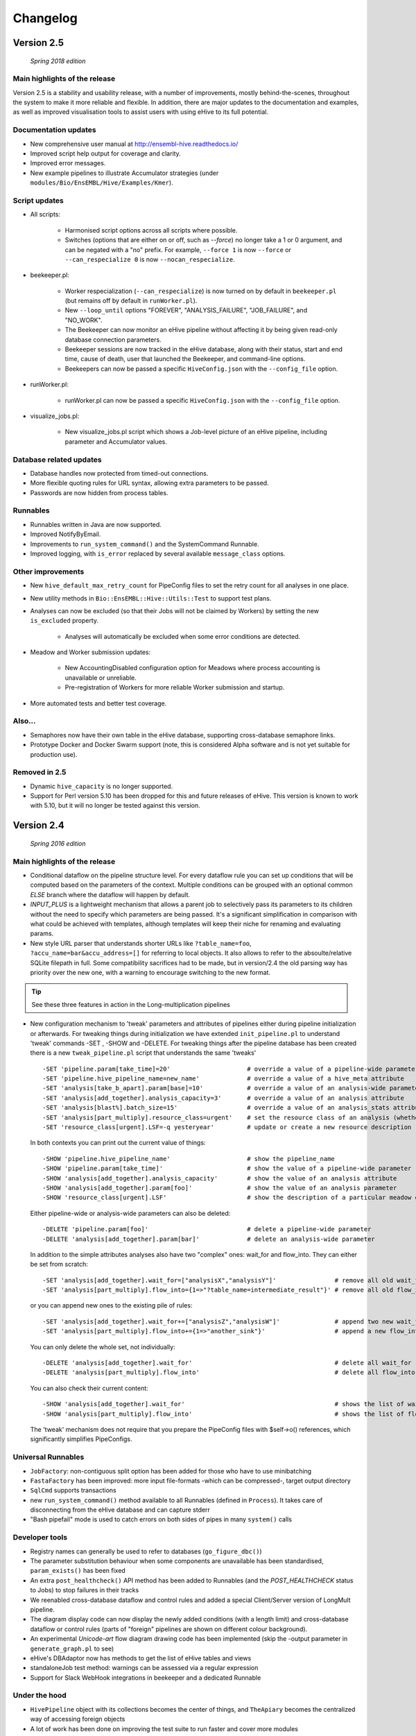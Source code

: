 Changelog
*********

Version 2.5
===========

   *Spring 2018 edition*

Main highlights of the release
------------------------------

Version 2.5 is a stability and usability release, with a number of
improvements, mostly behind-the-scenes, throughout the system to make it
more reliable and flexible. In addition, there are major updates to the
documentation and examples, as well as improved visualisation tools to
assist users with using eHive to its full potential.

Documentation updates
---------------------

* New comprehensive user manual at http://ensembl-hive.readthedocs.io/
* Improved script help output for coverage and clarity.
* Improved error messages.
* New example pipelines to illustrate Accumulator strategies (under ``modules/Bio/EnsEMBL/Hive/Examples/Kmer``).

Script updates
--------------

* All scripts:

    * Harmonised script options across all scripts where possible.
    * Switches (options that are either on or off, such as `--force`) no longer take a 1 or 0 argument, and can be negated with a "no" prefix. For example, ``--force 1`` is now ``--force`` or ``--can_respecialize 0`` is now ``--nocan_respecialize``.

* beekeeper.pl:

    * Worker respecialization (``--can_respecialize``) is now turned on by default in ``beekeeper.pl`` (but remains off by default in ``runWorker.pl``).
    * New ``--loop_until`` options "FOREVER", "ANALYSIS_FAILURE", "JOB_FAILURE", and "NO_WORK".
    * The Beekeeper can now monitor an eHive pipeline without affecting it by being given read-only database connection parameters.
    * Beekeeper sessions are now tracked in the eHive database, along with their status, start and end time, cause of death, user that launched the Beekeeper, and command-line options.
    * Beekeepers can now be passed a specific ``HiveConfig.json`` with the ``--config_file`` option.

* runWorker.pl:

    * runWorker.pl can now be passed a specific ``HiveConfig.json`` with the ``--config_file`` option.

* visualize_jobs.pl:

    * New visualize_jobs.pl script which shows a Job-level picture of an eHive pipeline, including parameter and Accumulator values.

Database related updates
------------------------

* Database handles now protected from timed-out connections.
* More flexible quoting rules for URL syntax, allowing extra parameters to be passed.
* Passwords are now hidden from process tables.

Runnables
---------

* Runnables written in Java are now supported.
* Improved NotifyByEmail.
* Improvements to ``run_system_command()`` and the SystemCommand Runnable.
* Improved logging, with ``is_error`` replaced by several available ``message_class`` options.

Other improvements
------------------

* New ``hive_default_max_retry_count`` for PipeConfig files to set the retry count for all analyses in one place.

* New utility methods in ``Bio::EnsEMBL::Hive::Utils::Test`` to support test plans.

* Analyses can now be excluded (so that their Jobs will not be claimed by Workers) by setting the new ``is_excluded`` property.

    * Analyses will automatically be excluded when some error conditions are detected.

* Meadow and Worker submission updates:

    * New AccountingDisabled configuration option for Meadows where process accounting is unavailable or unreliable.
    * Pre-registration of Workers for more reliable Worker submission and startup.

* More automated tests and better test coverage.

Also...
-------

* Semaphores now have their own table in the eHive database, supporting cross-database semaphore links.
* Prototype Docker and Docker Swarm support (note, this is considered Alpha software and is not yet suitable for production use).

Removed in 2.5
--------------

* Dynamic ``hive_capacity`` is no longer supported.
* Support for Perl version 5.10 has been dropped for this and future releases of eHive. This version is known to work with 5.10, but it will no longer be tested against this version.


Version 2.4
===========

   *Spring 2016 edition*

Main highlights of the release
------------------------------

* Conditional dataflow on the pipeline structure level. For every dataflow rule you can set up conditions
  that will be computed based on the parameters of the context.
  Multiple conditions can be grouped with an optional common *ELSE* branch where the dataflow will happen by default.
* *INPUT_PLUS* is a lightweight mechanism that allows a parent job to selectively pass its parameters to its children
  without the need to specify which parameters are being passed. It's a significant simplification in comparison
  with what could be achieved with templates, although templates will keep their niche for renaming and evaluating params.
* New style URL parser that understands shorter URLs like ``?table_name=foo``, ``?accu_name=bar&accu_address=[]`` for referring to local objects.
  It also allows to refer to the absoulte/relative SQLite filepath in full. Some compatibility sacrifices had to be made,
  but in version/2.4 the old parsing way has priority over the new one, with a warning to encourage switching to the new format.

.. tip::
   See these three features in action in the Long-multiplication pipelines

*   New configuration mechanism to 'tweak' parameters and attributes of pipelines either during pipeline initialization or afterwards.
    For tweaking things during initialization we have extended ``init_pipeline.pl`` to understand 'tweak' commands -SET , -SHOW and -DELETE.
    For tweaking things after the pipeline database has been created there is a new ``tweak_pipeline.pl`` script that understands the same 'tweaks' ::

            -SET 'pipeline.param[take_time]=20'                     # override a value of a pipeline-wide parameter; can also create an inexistent parameter
            -SET 'pipeline.hive_pipeline_name=new_name'             # override a value of a hive_meta attribute
            -SET 'analysis[take_b_apart].param[base]=10'            # override a value of an analysis-wide parameter; can also create an inexistent parameter
            -SET 'analysis[add_together].analysis_capacity=3'       # override a value of an analysis attribute
            -SET 'analysis[blast%].batch_size=15'                   # override a value of an analysis_stats attribute for all analyses matching a pattern
            -SET 'analysis[part_multiply].resource_class=urgent'    # set the resource class of an analysis (whether a resource class with this name existed or not)
            -SET 'resource_class[urgent].LSF=-q yesteryear'         # update or create a new resource description

    In both contexts you can print out the current value of things::

            -SHOW 'pipeline.hive_pipeline_name'                     # show the pipeline_name
            -SHOW 'pipeline.param[take_time]'                       # show the value of a pipeline-wide parameter
            -SHOW 'analysis[add_together].analysis_capacity'        # show the value of an analysis attribute
            -SHOW 'analysis[add_together].param[foo]'               # show the value of an analysis parameter
            -SHOW 'resource_class[urgent].LSF'                      # show the description of a particular meadow of a resource_class

    Either pipeline-wide or analysis-wide parameters can also be deleted::

            -DELETE 'pipeline.param[foo]'                           # delete a pipeline-wide parameter
            -DELETE 'analysis[add_together].param[bar]'             # delete an analysis-wide parameter

    In addition to the simple attributes analyses also have two "complex" ones: wait_for and flow_into.
    They can either be set from scratch::

            -SET 'analysis[add_together].wait_for=["analysisX","analysisY"]'                # remove all old wait_for rules, establish new ones
            -SET 'analysis[part_multiply].flow_into={1=>"?table_name=intermediate_result"}' # remove all old flow_into rules, establish new ones

    or you can append new ones to the existing pile of rules::

            -SET 'analysis[add_together].wait_for+=["analysisZ","analysisW"]'               # append two new wait_for rules
            -SET 'analysis[part_multiply].flow_into+={1=>"another_sink"}'                   # append a new flow_into rule

    You can only delete the whole set, not individually::

            -DELETE 'analysis[add_together].wait_for'                                       # delete all wait_for rules of an analysis
            -DELETE 'analysis[part_multiply].flow_into'                                     # delete all flow_into rules of an analysis

    You can also check their current content::

            -SHOW 'analysis[add_together].wait_for'                                         # shows the list of wait_for rules of an analysis
            -SHOW 'analysis[part_multiply].flow_into'                                       # shows the list of flow_into rules of an analysis

    The 'tweak' mechanism does not require that you prepare the PipeConfig files with $self->o() references, which significantly simplifies PipeConfigs.

Universal Runnables
-------------------

* ``JobFactory``: non-contiguous split option has been added for those who have to use minibatching
* ``FastaFactory`` has been improved: more input file-formats -which can be compressed-, target output directory
* ``SqlCmd`` supports transactions
* new ``run_system_command()`` method available to all Runnables (defined in ``Process``). It takes care of disconnecting from the eHive database and can capture stderr
* "Bash pipefail" mode is used to catch errors on both sides of pipes in many ``system()`` calls

Developer tools
---------------

* Registry names can generally be used to refer to databases (``go_figure_dbc()``)
* The parameter substitution behaviour when some components are unavailable has been standardised, ``param_exists()`` has been fixed
* An extra ``post_healthcheck()`` API method has been added to Runnables (and the *POST_HEALTHCHECK* status to Jobs) to stop failures in their tracks
* We reenabled cross-database dataflow and control rules and added a special Client/Server version of LongMult pipeline.
* The diagram display code can now display the newly added conditions (with a length limit) and cross-database dataflow or control rules (parts of "foreign" pipelines are shown on different colour background).
* An experimental *Unicode-art* flow diagram drawing code has been implemented (skip the -output parameter in ``generate_graph.pl`` to see)
* eHive's DBAdaptor now has methods to get the list of eHive tables and views
* standaloneJob test method: warnings can be assessed via a regular expression
* Support for Slack WebHook integrations in beekeeper and a dedicated Runnable

Under the hood
--------------

* ``HivePipeline`` object with its collections becomes the center of things, and ``TheApiary`` becomes the centralized way of accessing foreign objects
* A lot of work has been done on improving the test suite to run faster and cover more modules
* A failed ``prepare()`` shows a full stack trace on error
* Speed improvement of storing extended job parameters via adding an MD5 checksum based index
* The parsers of both ``bjobs`` and ``bacct`` have been extended to also support the output format of LSF v.9.1.2.0

And of course numerous bug fixes, many of which have been ported to the previous version branches.

Example pipelines and runnables
-------------------------------

* A new example pipeline that calculates %GC for a collection of sequences has been created. It is configured using the ``GCPct_conf`` PipeConfig.
* All the example *Runnables* and *PipeConfigs* are now grouped together under ``Bio/EnsEMBL/Hive/Examples``.

  * ``DbCmd/`` contains the ``TableDumperZipper_conf`` PipeConfig, which illustrates usage of the ``DbCmd`` Runnable
  * ``FailureTest/`` contains the ``FailureTest_conf`` and ``MemlimitTest_conf`` PipeConfigs, along with the ``FailureTest`` runnable, which illustrate eHive error handling
  * ``GC/`` contains the ``GCPct_conf`` PipeConfig and two new Runnables, ``CalcOverallPercentage`` and ``CountATGC``, which together form a simple example pipeline illustrating the eHive fan and accumulator features.
  * ``Factories/`` contains four PipeConfigs illustrating the use of a *factory* runnable to create fans of jobs. ``CompressFiles_conf``, ``RunListOfCommandsOnFarm_conf``, and ``ApplyToDatabases_conf`` use the ``JobFactory`` runnable to create the fan, whilst ``FastaFactory_conf`` illustrates the use of the more specialised ``FastaFactory`` runnable.
  * ``LongMult/`` contains the long multiplication example pipeline. There are several PipeConfigs that implement this pipeline using different eHive features, such as the parameter stack, the new *INPUT_PLUS* mechanism, and client-server interactions.
  * ``SystemCmd/`` contains ``AnyCommand_conf``, a very simple PipeConfig that runs a single command using SystemCmd.

Version 2.3
===========

    *Spring 2015 edition*

Main highlights of the release
------------------------------

* API for Runnables written in "guest languages" (with reference Python implementation and examples)
* Test suite (inspired by `Roy's original pull request <https://github.com/Ensembl/ensembl-hive/pull/7>`_)
* "TailTrimmer" [ in analyses with nontrivial batch sizes ] several techniques are now used to automatically decrease the batch size 
  towards the end of the analysis in order to speed up the execution of the whole analysis
* Stability improvements that significantly increase efficiency of parallel execution

Higher level features
---------------------

* support for Runnables written in Python3 and API for extending similar support to other languages (this API may still change)
* coloured Beekeeper output - catches the eye!
* ``SystemCmd`` now runs through ``Capture::Tiny`` , captures the error output from the actual command that gets stored in *log_message*
* ``SystemCmd`` also knows how to capture *MEMLIMIT* events from the underlying Java code 
* ``SystemCmd`` can map specific return codes to dataflow events
* a new ``DbCmd`` runnable that mimics the behaviour of ``db_cmd.pl`` script ; you can also pipe data in or out of the connection to another system command
* ``DbCmd``, ``DatabaseDumper`` and ``MySQLTransfer`` runnable hide passwords in the command lines that they run
* ``beekeeper.pl -unkwn`` option to clean up the workers found to be in *UNKWN* state (at the user's risk!)

Lower level features
--------------------

* record the ``meadow_user`` in each Worker entry -- these values are also used when querying the Meadow to avoid running an equivalent of ``-u all`` in SGE Meadow
* record the ``when_seen`` timestamp in each Worker entry -- when the Worker was last seen as running by the Beekeeper process.
* testing: introduced a Travis-integrated test suite loosely based on `Roy's original pull request <https://github.com/Ensembl/ensembl-hive/pull/7>`_.
  The extended version tests direct API calls, runs individual Runnables (and tests their dataflow/warning events) or whole pipelines
* testing: Travis runs tests against Hive databases stored in local MySQL, PostgreSQL and SQLite databases
* stability [too many simultaneous queries] : detect and log deadlock collisions and retry them for a given number of times before failing
* stability [running out of server connections] : try to resolve the "too many connections" situation by bouncing, waiting and retrying
* stability [running out of local ports] : avoiding *RELOCATED* workers by applying incemental backoff-and-retry approach from Ethernet CSMA/CD protocol
* stability [applying an incorrect patch] : schema patches now have internal SQL-based checks and should not cause much damage if applied in wrong order
  + a new script to create such patches

* the schema version changes to 73
* multiple bug fixes, many of which have been ported to the previous version branches.


Version 2.2
===========

    *Analyses patterns*

* Running and maintenance of pipeline subsets has been made easy with ``-analyses_pattern`` option in ``beekeeper.pl``
  that understands ranges and additive/subtractive merging. You can refer to analyses in many different ways.
  Examples::

        -analyses_pattern 1..9                                  # show scheduling for a range of analysis_ids
        -analyses_pattern 1..9,11..15   -run                    # run a scheduling iteration for two ranges of analysis_ids
        -analyses_pattern fasta%        -sync                   # sync analyses matching a pattern
        -analyses_pattern 1..9-5-report -loop                   # loop over a range except two analyses
        -analyses_pattern 1..9,fasta%   -reset_all_jobs         # reset all jobs belonging to a range and a pattern
        -analyses_pattern foo,bar,baz   -reset_failed_jobs      # reset failed jobs belonging to three analyses by names

* The same option is available in ``runWorker.pl`` to constrain the set of analyses to specialize into (fully works with -can_respecialize 1 mode)

* Detailed log of Scheduler's decision-making process is available

* ``db_cmd.pl`` and ``SystemCmd.pm`` runnable have been reworked and are now better adapted for quoted arguments

* Doxygen API documentation packaged with the code

* Scripts' man pages converted into HTML and packaged with the code

* New docs about installing eHive, running eHive and running MPI jobs with eHive

* Using rawgit to render HTML docs hosted on GitHub (impossible otherwise)

* No schema changes since version/2.1 : the same database should continue to work with newer code without patching


Version 2.1
===========

   *multi-role*

* Improved internal API that allows implicit lazy-loading of objects associated with other objects via their dbIDs

* Objects that make up pipeline's graph can be loaded into cache, which simplifies structural topup of existing pipeline databases

* Diagram-drawing engine was stripped of its' dependence on dbIDs, so diagrams can now be built directly from PipeConfig file(s) using ``-pipeconfig`` option(s)

* ``-analysis_topup`` removed (became the default mode of operation), ``-job_topup`` removed in favour of ``seed_pipeline.pl`` providing same functionality

* ``pipeline_wide_parameters`` moved into a separate table, so hive-specific ``meta`` table is no longer needed, and Ensembl's version can happily coexist

* ``monitor`` table removed in favour of offline ``generate_timeline.pl`` script (that does not require a constantly running ``beekeeper.pl`` for data generation)

* ``pipeline_create_commands()`` is executed even on topup; redefine to return an empty list or use ``-hive_no_init`` if you don't need commands to be executed

* Switched to ``worker_resource_usage`` table, unified resource collection calls for other Meadows, so SGE/CONDOR/etc resources can be shown in guiHive & timeline.

* Introduced ``role`` table and *Role* objects to better track role-switching of multirole Workers

* Added ``Process::complete_early()`` as the blessed way to exit the code early successfully and store a *log_message*

* More careful semaphore rebalancing strategy that can also be switched on or off during pipeline database generation

* Logging and error reporting has been improved and simplified

* Multiple bugs have been fixed


Version 2.0
===========

    *a major 'coreless' release of Hive code*

* Removed dependencies from EnsEMBL core code. You don't need to install Ensembl core to run non-Ensembl pipelines.

* Moved Ensembl-specific configuration to ``EnsemblGeneric_conf``, from which all Ensembl pipelines should now inherit.


Version 1.9
===========

    *largely a maintenance release + preparations for separation from Ensembl core*

* Various preparations to make the code more GitHub-friendly

* A better class hierarchy with less dependencies from Ensembl core code

* At last we have a proper code version test: ``use Bio::EnsEMBL::Hive::Version 1.9;`` works, but ``use Bio::EnsEMBL::Hive::Version 2.0`` currently fails.

* ``beekeeper --version``, ``runWorker.pl --version`` and ``db_cmd.pl --version`` report both code version and Hive database schema version

* Multiple bug fixes


.. raw:: latex

   \begin{comment}

Legacy versions
===============

Before EnsEMBL rel.75
---------------------

::

* Wed Dec 11 12:55:58 2013 +0000 | Leo Gordon | updated schema diagram (PNG) and description (HTML)
* Mon Dec 9 14:19:48 2013 +0000 | Leo Gordon | bugfix: sqlite mode now works again
* Mon Dec 9 14:01:27 2013 +0000 | Leo Gordon | added Apache 2.0 license to all files
* Wed Dec 4 11:26:09 2013 +0000 | Leo Gordon | schema_change: switched some foreign keys to ON DELETE CASCADE (thanks, Harpreet!)
* Wed Dec 4 11:04:14 2013 +0000 | Matthieu Muffato | Updated the list of dependencies
* Wed Dec 4 10:53:17 2013 +0000 | Matthieu Muffato | Added info on how to run lsf_report.pl and generate_timeline.pl
* Wed Dec 4 10:31:51 2013 +0000 | Matthieu Muffato | Removed the option to use a logscale axis, and added a grid in the background
* Mon Dec 2 18:13:29 2013 +0000 | Matthieu Muffato | Another set of rounding errors
* Mon Dec 2 18:01:59 2013 +0000 | Matthieu Muffato | Added a mode to plot the number of pending workers for each analysis
* Mon Dec 2 18:01:30 2013 +0000 | Matthieu Muffato | Neater way to add/substract a worker
* Mon Dec 2 18:00:02 2013 +0000 | Matthieu Muffato | Added a mode to plot the amount of unused CPU cores each analysis
* Mon Dec 2 17:55:13 2013 +0000 | Matthieu Muffato | "Unused memory" instead of "Wasted memory"
* Mon Dec 2 17:01:52 2013 +0000 | Matthieu Muffato | Pulls in the time information (pending time, cpu usage, lifespan)
* Mon Dec 2 09:56:07 2013 +0000 | Matthieu Muffato | Improved the documentation
* Mon Dec 2 09:53:53 2013 +0000 | Matthieu Muffato | Added "verbose" mode
* Mon Dec 2 08:35:35 2013 +0000 | Matthieu Muffato | Not valid any more when counting the wasted memory (rounding errors)
* Sun Dec 1 23:20:35 2013 +0000 | Matthieu Muffato | Added a mode to plot the amount of wasted memory by each analysis
* Sun Dec 1 23:11:11 2013 +0000 | Matthieu Muffato | Also store the meadow_name in lsf_report
* Sun Dec 1 23:10:21 2013 +0000 | Matthieu Muffato | The unit conversion table is constant
* Sun Dec 1 23:03:56 2013 +0000 | Matthieu Muffato | dbname may be undefined
* Sun Dec 1 22:17:37 2013 +0000 | Matthieu Muffato | Added a mode to plot the number of CPU cores used by each analysis
* Sun Dec 1 22:13:24 2013 +0000 | Matthieu Muffato | Added a mode to plot the RAM used by each analysis
* Tue Dec 3 12:19:20 2013 +0000 | Leo Gordon | create a separate directory layer to group log files of the same iteration
* Tue Dec 3 11:56:07 2013 +0000 | Leo Gordon | separate output files by LSF_job_id and LSF_jobarray_index
* Tue Nov 26 11:08:31 2013 +0000 | Leo Gordon | simplify logging of submission output/error streams
* Wed Nov 27 12:19:20 2013 +0000 | Matthieu Muffato | s/profile/timeline/g
* Wed Nov 27 11:46:31 2013 +0000 | Matthieu Muffato | Gets the birth/death events instead of sampling the database. The "NOTHING" curve is not needed any more
* Thu Nov 14 01:01:33 2013 +0000 | Matthieu Muffato | Reads the data from the database once at the beginning, and process it offline
* Wed Sep 11 00:17:51 2013 +0100 | Matthieu Muffato | "DarkSlateGray" looks better for the "NOTHING" curve
* Wed Sep 11 00:09:00 2013 +0100 | Matthieu Muffato | Added documentation
* Wed Sep 11 00:08:42 2013 +0100 | Matthieu Muffato | GNUplot is now controlled via Chart::Gnuplot
* Tue Sep 10 14:31:15 2013 +0100 | Matthieu Muffato | Improved the GNU-plot output
* Tue Sep 10 01:20:28 2013 +0100 | Matthieu Muffato | Only gnuplot has to know about the filtered analysis, the CSV file should still contain all the data
* Tue Sep 10 00:51:55 2013 +0100 | Matthieu Muffato | First version of a script to generate the analysis profile of a pipeline
* Mon Nov 25 16:57:37 2013 +0000 | Leo Gordon | schema_change: detect and register RELOCATED events that used to mess up things on LSF 9.0 ("job rescheduled" in LSF parlance)
* Mon Nov 25 16:54:11 2013 +0000 | Leo Gordon | be more careful with fetch_overdue_workers (Use 5sec threshold to avoid checking recently active Workers. Do not use it at all when performing -all_dead.)
* Mon Nov 25 16:47:35 2013 +0000 | Leo Gordon | bugfix:  last_check_in should only be updated by register_worker_death if the Worker is burying itself
* Mon Nov 25 16:35:16 2013 +0000 | Leo Gordon | cosmetic: added (commented out) warning messages for every external system() call that LSF module runs - simplifies debugging a lot
* Mon Nov 25 14:08:52 2013 +0000 | Leo Gordon | ranked claiming technology: added support for both sqlite and pgsql drivers
* Thu Nov 21 15:40:31 2013 +0000 | Leo Gordon | The last resort: try claiming without an offset (risking a collision)
* Tue Nov 19 11:17:38 2013 +0000 | Leo Gordon | use OFFSET to separate jobs being claimed into ranges
* Mon Nov 18 14:55:11 2013 +0000 | Leo Gordon | No need to left join into worker table - thanks, Javier!
* Tue Nov 12 16:42:32 2013 +0000 | Leo Gordon | ResourceDescription expanded to include both submission_cmd_args and worker_cmd_args. Both args can be specified in a PipeConfig file.
* Tue Nov 12 11:15:56 2013 +0000 | Leo Gordon | increase TotalRunningWorkersMax to 2000
* Mon Nov 11 14:32:04 2013 +0000 | Leo Gordon | added an example of how to turn a csv into a list by param_substitute
* Wed Nov 6 11:13:35 2013 +0000 | Leo Gordon | introducing db_cmd() interface method that takes care of the path to db_cmd.pl
* Tue Nov 5 09:33:37 2013 +0000 | Matthieu Muffato | bugfix: the batch_size parameter should have a hyphen in front of it
* Fri Oct 25 15:28:42 2013 +0100 | Leo Gordon | (1) do not change SEMAPHORED jobs to READY and (2) support more flexibility in choosing which statuses to reset
* Fri Oct 25 11:35:57 2013 +0100 | Leo Gordon | schema change: turned all VARCHAR(<255) into VARCHAR(255) -- should improve experience with long host namest (thanks, MichaelP!)
* Fri Oct 25 10:24:45 2013 +0100 | Leo Gordon | param_required() now automatically sets transient_error(0) before dying, to avoid unnecessary retries (thanks, Matthieu!)
* Thu Oct 24 15:37:36 2013 +0100 | Matthieu Muffato | "expected_size" has to be substituted as well
* Tue Oct 15 11:21:16 2013 +0100 | Matthieu Muffato | bugfix: the query has to be re-substituted for each job
* Tue Oct 8 10:58:22 2013 +0100 | Matthieu Muffato | The SqlHealthcheck runnable can now perform multiple tests
* Fri Sep 27 18:16:11 2013 +0100 | Matthieu Muffato | -reg_conf and -reg_type can be ommitted in db_cmd.pl

After Sept'2013 workshops
-------------------------

::

* Tue Oct 1 16:30:14 2013 +0100 | Leo Gordon | newer Perl required, BioPerl no longer required, seed_pipeline.pl mentioned
* Tue Oct 1 13:03:21 2013 +0100 | Leo Gordon | pipeline_name is now automatically computed from ClassName; simplified workshop's example files and slides
* Fri Sep 27 15:21:04 2013 +0100 | Leo Gordon | added param_exists() method for checking whether a parameter has been initialized at all
* Thu Sep 26 23:57:55 2013 +0100 | Leo Gordon | cleaned up the last (optional) slide on pipeline_wide_parameters; removed the exercise about abstracting out the compressor (formerly from CompressFiles_conf)
* Thu Sep 26 23:54:55 2013 +0100 | Leo Gordon | separated out "long addition" functionality to concentrate on Hive API when writing the Runnable, and not on maths
* Thu Sep 26 10:53:44 2013 +0100 | Leo Gordon | bugfix: ENSCOMPARASW-131. Swapped two rearrange() calls for slicing a hashref
* Wed Sep 25 16:42:47 2013 +0100 | Leo Gordon | bugfix: ENSCOMPARASW-132. When all dependent jobs (>1) fail to be created due to unique constraint, they now correctly update status to READY
* Wed Sep 25 15:43:58 2013 +0100 | Leo Gordon | bugfix: make sure the pipeline works even when b_multiplier only contains digits 0 and 1
* Wed Sep 25 15:03:09 2013 +0100 | Leo Gordon | bugfix: properly support evaluation of complex substituted expressions that yield a hashref

Before Sanger workshop
----------------------

::

* Mon Sep 23 12:29:44 2013 +0100 | Leo Gordon | added "git clone" option
* Mon Sep 23 12:22:07 2013 +0100 | Leo Gordon | some corrections to slides part2
* Sun Sep 22 20:18:42 2013 +0100 | Leo Gordon | part3 of the slides and the solutions (first version)
* Sat Sep 21 22:31:29 2013 +0100 | Leo Gordon | updated slides for parts 1 and 2 and solutions2.tar
* Thu Sep 19 11:25:37 2013 +0100 | Leo Gordon | Sanger version of the first part (re-made in LibreOffice)
* Mon Sep 16 09:30:15 2013 +0100 | Leo Gordon | bugfix: should not assume the presence of JobAdaptor in dataflow
* Fri Sep 13 16:28:13 2013 +0100 | Leo Gordon | alternative substitution syntax #expr( #alpha#*#beta# )expr# and a test script
* Fri Sep 13 11:17:45 2013 +0100 | Leo Gordon | cleanup: two templates that are no longer necessary
* Wed Sep 11 16:45:53 2013 +0100 | Leo Gordon | new colourscheme has arrived!
* Tue Sep 10 16:43:29 2013 +0100 | Leo Gordon | typo bugfix: jobs-->job in SQL
* Tue Sep 10 15:46:40 2013 +0100 | Leo Gordon | bugfix: reset the tried jobs to retry_count=1 and untried ones to retry_count=0 when doing a bulk reset
* Mon Sep 9 13:11:10 2013 +0100 | Leo Gordon | changes made before the talk
* Sun Sep 8 22:58:11 2013 +0100 | Leo Gordon | Preliminary version of slides for the second part of the workshop.
* Sun Sep 8 19:20:02 2013 +0100 | Leo Gordon | bugfix: we should allow any characters apart from { and } in the key
* Sun Sep 8 14:37:43 2013 +0100 | Leo Gordon | cosmetic: a hint for people working on the example
* Sat Sep 7 14:25:36 2013 +0100 | Leo Gordon | added support for EHIVE_HOST and EHIVE_PORT envariables; useful for the workshop environment
* Sat Sep 7 12:35:11 2013 +0100 | Leo Gordon | imported List::Util to be able to run max/min/sum of lists in substituted expressions
* Sat Sep 7 11:26:18 2013 +0100 | Leo Gordon | bugfix: now correctly supports directory names with dots in them

Before EBI workshop
-------------------

::

* Thu Sep 5 16:55:44 2013 +0100 | Leo Gordon | PDF version of the workshop slides from GoogleDocs
* Thu Sep 5 09:37:00 2013 +0100 | Leo Gordon | adding new unit - T for terabytes (mainly to pacify EBIs LSF 8 with a reporting bug)
* Wed Sep 4 21:54:43 2013 +0100 | Leo Gordon | the initial state of MemlimitTest pipeline for the workshop
* Wed Sep 4 13:06:46 2013 +0100 | Leo Gordon | methods dbconn_2_mysql(), dbconn_2_pgsql(), db_connect_command(), db_execute_command() are DEPRECATED - use db_cmd.pl instead
* Wed Sep 4 12:49:04 2013 +0100 | Leo Gordon | added support for -pipeline_url as an input parameter (no need to supply hive_driver or password in this case)
* Wed Sep 4 11:53:23 2013 +0100 | Leo Gordon | allow the port number to be skipped but the colon to be present
* Fri Aug 30 15:09:05 2013 +0100 | Leo Gordon | a new example pipeline designed to fail because of MEMLIMIT in some of the cases
* Tue Aug 27 12:09:20 2013 +0100 | Leo Gordon | bugfix: properly use different memory units to compute the memory req in megabytes
* Fri Aug 23 14:40:51 2013 +0100 | Leo Gordon | now performing deep-stack substitution for whatever is dataflown into tables (rather than just dataflowing the output_id)
* Fri Aug 23 12:48:20 2013 +0100 | Leo Gordon | bugfix: substituting the accu signature on demand from the very depths of emitting job's param_stack
* Fri Aug 23 10:46:46 2013 +0100 | Leo Gordon | bugfix: make sure longer input_id hashes are correctly fetched from analysis_data table in "param stack" mode
* Thu Aug 22 15:49:32 2013 +0100 | Leo Gordon | Simplified interface: now db_cmd.pl understands 'CREATE DATABASE' and 'DROP DATABASE' without parameters, given a full URL.
* Thu Aug 22 14:40:11 2013 +0100 | Leo Gordon | Can now do a mysqldump given a URL or Registry data, using a newly supported -to_params option. Note the necessity of 'eval' before 'mysqldump' (it removes quotes around the password).
* Thu Aug 22 11:13:09 2013 +0100 | Leo Gordon | bugfix: sorting by job_id should be numeric, not alphabetic
* Wed Aug 21 16:13:26 2013 +0100 | Leo Gordon | renamed db_conn.pl to db_cmd.pl to avoid the name clash with already existing term
* Wed Aug 21 15:55:46 2013 +0100 | Leo Gordon | Updated schema diagram and description file that include param_id_stack and accu_id_stack in job table.
* Wed Aug 21 14:53:11 2013 +0100 | Leo Gordon | "parameter stack" implementation using two extra fields in job table. Accu content intended for any job_id has preference over Input_id content for the same job.
* Wed Aug 21 11:34:01 2013 +0100 | Leo Gordon | store and retrieve hive_meta.'hive_use_param_stack'
* Wed Aug 21 11:31:20 2013 +0100 | Leo Gordon | cosmetic: reduce the number of synonymous calls to DBI
* Wed Aug 21 10:14:00 2013 +0100 | Leo Gordon | Dataflowing minimal information out of Runnables, relying on templates in PipeConfig file to extend it if needed
* Tue Aug 20 14:32:51 2013 +0100 | Leo Gordon | shortened connection parameters in docs

After EnsEMBL rel.73
--------------------

::

* Thu Aug 15 16:18:49 2013 +0100 | Leo Gordon | Bugfixes to pacify pgsql: changed a non-functional "HAVING" into a nested SELECT, and changed unsupported SUM() into COUNT(CASE ... )
* Thu Aug 15 16:15:28 2013 +0100 | Leo Gordon | An important comment about UNIX sockets (without a port number) vs TCPIP sockets (with a port number).
* Thu Aug 15 14:30:40 2013 +0100 | Leo Gordon | Expose parts of pipeline_db, make them less EnsEMBL-specific, allow multiple failover initializers and use self-reference if none of them worked. Phasing out $self->o('ENV', ...) expressions
* Thu Aug 15 14:27:43 2013 +0100 | Leo Gordon | Allow skipping the port number; you no longer need to define your port if you are happy with driver's default (thanks to db_conn.pl and core's DBConnection)
* Wed Aug 14 18:44:38 2013 +0100 | Leo Gordon | Registry support is now cenralised in DBAdaptor, so scripts just pass reg_* options into the constructor. Passing -reg_type allows to connect to originally non-Hive Registry entries.
* Wed Aug 14 12:58:04 2013 +0100 | Leo Gordon | make sure diagrams are generated from non-Hive registry entries as long as they are Hive-hybrids
* Wed Aug 14 10:44:29 2013 +0100 | Leo Gordon | Support extra parameters added to the client's command line
* Tue Aug 13 17:13:07 2013 +0100 | Leo Gordon | Start using the new db_conn.pl script instead of building driver-specific commands and running them.
* Tue Aug 13 17:10:45 2013 +0100 | Leo Gordon | Execute individual SQL commands as well as sessions; translate some db-meta SQLite into Bash; control verbosity
* Tue Aug 13 15:18:28 2013 +0100 | Leo Gordon | Schema change: changed the data type of monitor.analysis to TEXT as per Michael Paulini's suggestion, to fit more and longer analysis names.
* Tue Aug 13 15:14:01 2013 +0100 | Leo Gordon | Make this patch less mysql-dependent. Needs testing with PostgreSQL.
* Tue Aug 13 15:12:04 2013 +0100 | Leo Gordon | Allow multiple driver-dependent versions of the same patch; suggest schema patching with db_conn.pl commands.
* Fri Aug 9 15:46:37 2013 +0100 | Leo Gordon | concession for Bio::EnsEMBL::DBSQL::DBConnection that does not support urls
* Fri Aug 9 15:20:49 2013 +0100 | Leo Gordon | A unified dispatching client for databases. Finds the correct database client via -url or -reg_conf/-reg_alias combination.
* Fri Aug 9 15:11:09 2013 +0100 | Leo Gordon | Give a more meaningful warning if EHIVE_ROOT_DIR is not set (probably because an external script is trying to run Hive API)
* Sun Jul 28 20:47:52 2013 +0100 | Leo Gordon | bugfix: count both DONE and PASSED_ON jobs when re-balancing semaphores
* Thu Jul 11 11:30:27 2013 +0100 | Leo Gordon | included a new -nosqlvc flag in beekeeper.pl and runWorker.pl to overcome the version restriction in non-critical cases
* Thu Jul 11 11:28:58 2013 +0100 | Leo Gordon | bugfix: propagate no_sql_schema_version_check parameter through the URLFactory/DBAdaptor loop (should be re-factored at some point)
* Wed Jul 10 16:18:37 2013 +0100 | Leo Gordon | cleaned up the pipeline_create_commands a bit
* Tue Jul 9 17:15:32 2013 +0100 | Leo Gordon | the actual schema change (log_message.worker_id DEFAULT NULL)
* Tue Jul 9 17:03:08 2013 +0100 | Leo Gordon | Log all instances when a semaphore had to be re-balanced
* Tue Jul 9 17:02:04 2013 +0100 | Leo Gordon | schema change: allow recording of log_messages with worker_id=NULL
* Tue Jul 9 16:15:19 2013 +0100 | Leo Gordon | changed the interface of balance_semaphores() : pass in $filter_analysis_id instead of $filter_analysis
* Tue Jul 9 15:59:59 2013 +0100 | Leo Gordon | support selective balancing of semaphores funneling into a specific analysis
* Tue Jul 9 15:44:45 2013 +0100 | Leo Gordon | automate the re-balancing of semaphore_counts - do it when there is nothing running
* Tue Jul 9 15:38:47 2013 +0100 | Leo Gordon | introduced a new -balance option for beekeeper.pl so that semaphore_counts could be force-balanced
* Mon Jul 8 15:48:38 2013 +0100 | Leo Gordon | bugfix: back to using CONCAT -- it looks like || operator is non-standard in MySQL
* Tue Jul 2 16:17:01 2013 +0100 | Leo Gordon | start using procedures.pgsql with two main views ("progress" and "msg")
* Tue Jul 2 16:16:00 2013 +0100 | Leo Gordon | start showing resource_class in "progress" view + some SQL unification
* Tue Jul 2 13:15:37 2013 +0100 | Leo Gordon | bugfix: produce more specific bug report (either cannot connect or hive_meta unavailable)
* Tue Jul 2 12:52:30 2013 +0100 | Leo Gordon | separated the task of URL parsing out of the dba caching mechanism (needs more work)
* Mon Jul 1 12:10:44 2013 +0100 | Leo Gordon | bugfix: make sure we are getting the actual meta_value for hive_use_triggers
* Fri Jun 28 16:53:58 2013 +0100 | Leo Gordon | added 'hive_meta' to the list of tables being dumped
* Fri Jun 28 16:35:59 2013 +0100 | Leo Gordon | docs: documented the -input_id command line option
* Fri Jun 28 16:32:24 2013 +0100 | Leo Gordon | optimization: no point in catching and re-throwing my own throw!
* Fri Jun 28 16:27:09 2013 +0100 | Leo Gordon | bugfix: do not attempt to show AnalysisStats in case of an unspecialized Worker
* Fri Jun 28 11:40:31 2013 +0100 | Leo Gordon | bugfix: substituted the hard-coded value for the formula
* Thu Jun 27 16:17:48 2013 +0100 | Leo Gordon | tell the user whether to update the code to match the database SQL schema version, or which SQL patches to apply to the database
* Thu Jun 27 09:24:33 2013 +0100 | Leo Gordon | start checking Hive SQL schema version (code version against db version) and die on mismatch
* Thu Jun 27 09:19:42 2013 +0100 | Leo Gordon | bugfix: make sure we are only getting one value, not the rowhash
* Wed Jun 26 17:35:03 2013 +0100 | Leo Gordon | use SqlSchemaAdaptor to detect the current code's sql version and record it in 'hive_meta' (leave it out of tables.*sql* files)
* Wed Jun 26 17:32:22 2013 +0100 | Leo Gordon | A new "adaptor" for detection of software's sql version based on the number of available sql patches.
* Tue Jun 25 10:35:25 2013 +0100 | Leo Gordon | move Core 'schema_version' out of tables.* files into HiveGeneric_conf (via ApiVersion), expose it for manipulation and make it available to PipeConfigs
* Tue Jun 25 17:08:48 2013 +0100 | Leo Gordon | re-based MetaContainer (now it has two parents, NakedTableAdaptor is first); using the new version
* Tue Jun 25 17:04:04 2013 +0100 | Leo Gordon | new method(s) to remove objects/rows by a given condition
* Tue Jun 25 10:26:25 2013 +0100 | Leo Gordon | new 'hive_meta' table to keep hive_sql_schema_version (=number of patches), hive_pipeline_name and hive_use_triggers
* Wed Jun 26 16:55:34 2013 +0100 | Leo Gordon | Changed an 'our' global variable to ENV{EHIVE_ROOT_DIR} to allow API-only users to set it and work as usual
* Tue Jun 25 15:35:16 2013 +0100 | Miguel Pignatelli | added -hive_force_init option to documentation
* Tue Jun 25 11:11:45 2013 +0100 | Leo Gordon | bugfix: make sure users' tweaking of Data::Dumper::Maxdepth does not mess up stringify()' s operation
* Mon Jun 24 11:27:33 2013 +0100 | Leo Gordon | cosmetic: moving the sorting of keys into an external subroutine (it will be extended later)
* Mon Jun 24 11:07:25 2013 +0100 | Leo Gordon | Utils/Config.pm no longer depends on ENSEMBL_CVS_ROOT_DIR, which becomes non-essential for non-EnsEMBL applications.
* Fri Jun 21 15:54:28 2013 +0100 | Leo Gordon | bugfix: make sure fetch_all() works with empty tables
* Tue Jun 18 20:11:19 2013 +0100 | Leo Gordon | avoid deadlocks when dataflowing under transactional mode (used in Ortheus Runnable for example)
* Tue Jun 18 18:38:26 2013 +0100 | Leo Gordon | print the failed query

After EnsEMBL rel.72
--------------------

::

* Fri Jun 14 15:17:45 2013 +0100 | Leo Gordon | PostgreSQL: connection parameters are now supplied on the command line (no need to set PG variables by hand)
* Thu Jun 13 16:48:01 2013 +0100 | Leo Gordon | given -job_id Scheduler should take the Analysis into account and only submit a Worker for this Analysis
* Thu Jun 13 16:08:12 2013 +0100 | Leo Gordon | renamed some old patch files so that they would all conform to the same naming format
* Thu Jun 13 16:02:23 2013 +0100 | Leo Gordon | Adding foreign keys to PostgreSQL schema by reusing the MySQL file (the syntax happens to be exactly the same!)
* Thu Jun 13 15:50:38 2013 +0100 | Leo Gordon | Rename tables.sql to tables.mysql (less confusion)
* Thu Jun 13 15:47:15 2013 +0100 | Leo Gordon | allow the accumulated values to be longer than 255 characters
* Thu Jun 13 15:34:40 2013 +0100 | Leo Gordon | synchronized all 3 schema files
* Wed Jun 12 12:21:00 2013 +0100 | Leo Gordon | First attempt to support PostgreSQL in eHive. Use with caution.
* Mon Jun 10 17:00:31 2013 +0100 | Leo Gordon | experimental support for undef values in default_options
* Mon Jun 10 11:25:36 2013 +0100 | Leo Gordon | make sure both DatabaseDumper.pm and drop_hive_tables() know about the 'accu' table
* Mon Jun 10 09:54:38 2013 +0100 | Leo Gordon | report job_id of a created job (STDOUT) or warn that it had been created before (STDERR)
* Thu Jun 6 17:18:11 2013 +0100 | Leo Gordon | sqlite mode now also supports "-hive_force_init 1" flag
* Thu Jun 6 11:50:40 2013 +0100 | Leo Gordon | bugfix: correct destringification of a single undef on a line
* Wed Jun 5 17:11:18 2013 +0100 | Leo Gordon | Slow the example down a bit and allow 2 Workers. In "-can_respecialize 1" mode the two Workers will complete the whole pipeline.
* Wed Jun 5 17:08:33 2013 +0100 | Leo Gordon | Improved output to distinguish multiple Workers' output in the same stream
* Wed Jun 5 11:31:17 2013 +0100 | Leo Gordon | setting "-hive_force_init 1" will cause init_pipeline.pl to drop the database prior to creation (use with care!)
* Tue Jun 4 17:03:05 2013 +0100 | Leo Gordon | added support for stringification/destringification of accumulated values (an element is allowed to be a complex structure)
* Mon Jun 3 22:28:28 2013 +0100 | Leo Gordon | now supports sleeping for a floating point seconds; take_time can be given by a runtime-computed formula such as "1+rand(1)/1000"
* Mon Jun 3 14:12:27 2013 +0100 | Leo Gordon | stop complaining about undefined take_time parameter (set it to 0 by default)
* Mon Jun 3 14:05:53 2013 +0100 | Leo Gordon | Added optional sleeping functionality to Dummy runnable
* Mon Jun 3 11:46:27 2013 +0100 | Leo Gordon | a presentation introducing accumulated dataflow concept
* Sat Jun 1 21:31:34 2013 +0100 | Leo Gordon | added description attribute to Limiter class
* Thu May 30 16:01:33 2013 +0100 | Leo Gordon | bugfix: both queries modifying semaphore_count are wrapped in protected_prepare_execute
* Wed May 29 16:13:09 2013 +0100 | Leo Gordon | bugfix: allow #expr(...)expr# to be properly overriding in the templates as well
* Tue May 28 16:29:23 2013 +0100 | Leo Gordon | Simplified logic to decide whether Scheduler needs a resync. Temporarily ignore limiters and look at the number of workers initially required.
* Tue May 28 15:13:56 2013 +0100 | Leo Gordon | finally implemented LSF's version of count_running_workers() and a Valley aggregator for all visible meadows
* Tue May 28 13:09:39 2013 +0100 | Leo Gordon | bugfix: make sure specializing workers wait while their analysis is being sync'ed
* Tue May 28 12:34:51 2013 +0100 | Leo Gordon | No need to pass $total_workers_to_submit back to beekeeper anymore.
* Thu May 23 10:10:14 2013 +0100 | Leo Gordon | cosmetic: make it explicit that we are importing rearrange() and throw()
* Wed May 22 12:43:00 2013 +0100 | Leo Gordon | removed dependency on check_ref and assert_ref
* Wed May 22 11:13:38 2013 +0100 | Leo Gordon | Hive is no longer directly dependent on BioPerl
* Thu May 16 16:37:49 2013 +0100 | Leo Gordon | All Hive scripts now detect $::hive_root_dir and use it for setting the @INC so manual setting of PERL5LIB is only needed if using API directly
* Tue May 14 16:55:38 2013 +0100 | Leo Gordon | make sure beekeeper.pl runs runWorker.pl from its own scripts directory (ignore the one in the path)
* Tue May 14 16:14:47 2013 +0100 | Leo Gordon | allow the user to choose a particular hive_root_dir (esp. if there are many)
* Thu May 9 13:55:40 2013 +0100 | Leo Gordon | Copied the @-tag annotation from tables.sql to tables.sqlite. Unlike the original mysql version, the SQLite version gives no warnings when processed by sql2html.pl
* Fri May 3 14:46:03 2013 +0100 | Leo Gordon | bugfix: some farms have non-alphanumeric characters in their cluster name
* Wed May 1 11:48:23 2013 +0100 | Leo Gordon | added a new protected_prepare_execute() method to avoid deadlocks and used it twice in AnalysisJobAdaptor, to fix Stephen's deadlocks
* Wed May 1 11:46:48 2013 +0100 | Leo Gordon | moved Hive's extensions to DBConnection into a separate Hive::DBSQL::DBConnection class
* Wed May 1 12:03:10 2013 +0100 | Leo Gordon | added a patch to add 'accu' table to an existing database & fixed sqlite schema
* Tue Apr 30 13:12:33 2013 +0100 | Leo Gordon | updated schema documentation to reflect addition of 'accu' table
* Tue Apr 30 12:48:09 2013 +0100 | Leo Gordon | added support to generate_graph.pl to show accumulated dataflow on the diagram
* Tue Apr 30 11:38:44 2013 +0100 | Leo Gordon | bugfix: do not crash on encountering accumulated dataflow (just ignore it for the moment); work correctly in DisplayStretched mode
* Mon Apr 29 17:12:17 2013 +0100 | Leo Gordon | Modified the LongMult example to use accumulated dataflow
* Mon Apr 29 17:07:56 2013 +0100 | Leo Gordon | added schema & API support for accumulated dataflow
* Tue Apr 23 15:35:35 2013 +0100 | Leo Gordon | changed schema version to 72

Before EnsEMBL rel.72
---------------------

::

* Tue Apr 23 14:50:55 2013 +0100 | Leo Gordon | bugfix: only create 'default' resource_class if it was not actually stored in the database
* Tue Apr 23 13:08:44 2013 +0100 | Leo Gordon | bugfix: check before storing rc (may be necessary in -analysis_topup mode) and warn about consequences of redefining it.
* Tue Apr 23 13:05:37 2013 +0100 | Leo Gordon | API extension: store() now also returns how many actual store operations (as opposed to fetching of already stored ones) it has performed
* Fri Apr 12 16:43:19 2013 +0100 | Leo Gordon | tables.sql was made compatible with Core/Production sql2html.pl and the result is kept in docs/
* Mon Apr 8 12:20:29 2013 +0100 | Miguel Pignatelli [prf1] | Runtime is recorded for failing jobs
* Wed Mar 27 12:16:35 2013 +0000 | Javier Herrero | Added 22 Feb 2013 eHive workshop slides and examples to docs/presentation/
* Tue Mar 26 15:40:19 2013 +0000 | Leo Gordon | Make sure we do not create an analysis with non-hash parameters
* Mon Mar 25 11:05:00 2013 +0000 | Leo Gordon | use param_required() calls wherever a parameter value is required
* Fri Mar 22 16:50:42 2013 +0000 | Leo Gordon | Back to num_required_workers' meaning "how many extra workers we need to add to this analysis"; fixing a scheduling bug/oversensitivity to manual change of batch_size
* Fri Mar 22 15:44:55 2013 +0000 | Leo Gordon | Moved runnable checks into a separate method Analysis::get_compiled_module_name()
* Wed Mar 20 22:44:04 2013 +0000 | Leo Gordon | Do not crash when asked to param_substitute a Regexp, but issue a warning
* Wed Mar 20 13:02:12 2013 +0000 | Leo Gordon | free 'Start' from dealing with 'a_multiplier' by using an input_id_template in PipeConfig instead; renamed 'Start' to 'DigitFactory' to reflect that
* Wed Mar 20 10:35:08 2013 +0000 | Leo Gordon | A new and friendlier README file; defines main concepts and provides contact data
* Thu Mar 14 09:15:53 2013 +0000 | Leo Gordon | bugfix: added missing quotes
* Tue Mar 12 21:45:23 2013 +0000 | Leo Gordon | A 3-analysis pipeline with almost exclusive use of #substitution#; mysql_conn() and mysql_dbname() modified to transform urls as well
* Tue Mar 12 12:06:37 2013 +0000 | Leo Gordon | Improved legend with useful commands
* Tue Mar 12 10:56:55 2013 +0000 | Leo Gordon |     The smallest Hive pipeline example possible. Just one SystemCmd-based analysis.
* Mon Mar 11 23:59:20 2013 +0000 | Leo Gordon | A cleaner example of a two-analysis pipelines with better demonstration of #substitution# and only implicit $self->o() references
* Mon Mar 11 21:13:58 2013 +0000 | Leo Gordon | moved 'go_figure_dbc()' into Utils; supplied defaults for MySQLTransfer to make it quiet
* Tue Mar 12 21:04:14 2013 +0000 | emepyc | This file is now JSON strict
* Tue Mar 12 13:50:33 2013 +0000 | Matthieu Muffato | Do not buffer the resultset (only tested with MySQL)
* Tue Mar 12 11:07:23 2013 +0000 | Matthieu Muffato | bugfix: <= instead of <
* Fri Mar 8 18:41:39 2013 +0000 | Matthieu Muffato | In "topup" mode, concurrent inserts make the row count unreliable
* Tue Mar 5 17:05:21 2013 +0000 | Leo Gordon | Protect generate_graph.pl in table-drawing mode from printing too many rows (by setting a limit in JSON config)
* Tue Mar 5 13:12:32 2013 +0000 | Leo Gordon | Protect generate_graph.pl in job-drawing mode from printing too many jobs (by setting a limit in JSON config)
* Tue Mar 5 13:10:38 2013 +0000 | Leo Gordon | extend a method in JobAdaptor to return a limited number of jobs (for use in generate_graph)
* Fri Mar 1 11:53:39 2013 +0000 | Matthieu Muffato | Fixed a memory leak in data_dbc()
* Thu Feb 28 15:41:46 2013 +0000 | Leo Gordon | cosmetic: renamed README.txt back to README to retain an unbroken history in CVS
* Thu Feb 28 15:37:42 2013 +0000 | Leo Gordon | cosmetic:  added new commits to README and renamed it Changelog; split out the old README.txt (non-Changelog part)

Before and during EnsEMBL rel.71
--------------------------------

::

* Thu Feb 28 10:12:41 2013 +0000 | Leo Gordon | avoid having beekeeper run in submitted-to-the-farm state - detect it, report and quit
* Thu Feb 28 09:47:40 2013 +0000 | Leo Gordon | param_substitution is now default everywhere, no need to call it explicitly
* Thu Feb 28 09:42:33 2013 +0000 | Leo Gordon | added param_required() and param_is_defined() interfaces to Process
* Wed Feb 27 21:34:47 2013 +0000 | Leo Gordon | bugfix: updated examples of how to use JobFactory without and with input_id_template
* Wed Feb 27 19:08:40 2013 +0000 | Leo Gordon | bugfix: changed implementation of data_dbc() to correctly compare things before caching
* Wed Feb 27 14:00:42 2013 +0000 | Leo Gordon | Clone::clone is no longer used, so dependency has been removed
* Fri Feb 22 16:55:12 2013 +0000 | Matthieu Muffato | It is more efficient to give MySQL a LIMIT clause
* Sat Feb 23 00:52:57 2013 +0000 | Leo Gordon | JobFactory uses $overriding_hash to create jobs/rows from input_id_template; 'input_id' parameter deprecated; standaloneJob supports templates.
* Sat Feb 23 00:49:15 2013 +0000 | Leo Gordon | Substitution machinery now supports an extra $overriding_hash that contains parameters with higher precedence than the whole of param() structure
* Fri Feb 22 16:36:19 2013 +0000 | Leo Gordon | fixed several problems with parameter substitution and detection of undefs; added param_required() and param_is_defined()
* Fri Feb 22 10:42:51 2013 +0000 | Leo Gordon | reload the cached data_dbc() value on change of param('db_conn')
* Thu Feb 21 16:14:35 2013 +0000 | emepyc | The modules of the analyses must be accessible
* Fri Feb 15 17:05:20 2013 +0000 | Matthieu Muffato | New runnable to check the size of the resultset of any SQL query
* Tue Feb 19 17:18:06 2013 +0000 | Leo Gordon | removed param_substitute() call from Runnables -- no longer needed, as substitution is automatic
* Tue Feb 19 16:46:05 2013 +0000 | Leo Gordon | a "total" (anything-to-anything) substitution mechanism has been implemented in Hive::Params
* Fri Feb 15 17:04:36 2013 +0000 | Matthieu Muffato | The preferred meadow type must be registered
* Fri Feb 15 17:03:24 2013 +0000 | Matthieu Muffato | The modules of the analysis must be loadable
* Fri Feb 15 17:01:27 2013 +0000 | Matthieu Muffato | In dataflow rules within the same database, the destination analysis must exist
* Fri Feb 15 17:00:38 2013 +0000 | Matthieu Muffato | In control rules within the same database, the condition analysis must exist
* Fri Feb 15 22:25:39 2013 +0000 | Leo Gordon | make sure all LSF pids are quoted, to protect them from tcsh interpretation of square brackets
* Thu Feb 14 16:41:49 2013 +0000 | Leo Gordon | a new script to remove old "DONE" jobs and associated job_file and log_message entries
* Thu Feb 14 10:45:26 2013 +0000 | Leo Gordon | seed_pipeline.pl now shows examples of input_ids of seedable analyses
* Thu Feb 14 09:54:00 2013 +0000 | Leo Gordon | Made $final_clause a parameter of _generic_fetch() & removed default ORDER-BY; hopefully faster
* Wed Feb 13 17:20:14 2013 +0000 | Leo Gordon | In case no -logic_name/-analysis_id was supplied, show the list of analyses that have no incoming dataflow (and so are candidates for seeding)
* Wed Feb 13 13:52:56 2013 +0000 | Leo Gordon | Added perldoc to seed_pipeline.pl script
* Wed Feb 13 13:35:55 2013 +0000 | Leo Gordon | A new script to quickly seed any analysis of any pipeline.
* Wed Feb 13 10:19:08 2013 +0000 | Leo Gordon | hide the calls to URLFactory into the DBAdaptor's constructor
* Tue Feb 12 10:22:02 2013 +0000 | Leo Gordon | hash of resources no longer depends on default_meadow (bugfix)
* Thu Feb 7 11:42:11 2013 +0000 | Kathryn Beal | Updated to release 71
* Wed Feb 6 17:43:21 2013 +0000 | Matthieu Muffato | Tables must be in the right order. Otherwise, the foreign key checks complain
* Fri Jan 25 19:42:28 2013 +0000 | Leo Gordon | resolving conflict: using mine
* Tue Jan 15 11:03:26 2013 +0000 | Matthieu Muffato | Table dataflows are now included into semaphore boxes (bugfix: wrong internal name)
* Fri Jan 25 19:26:36 2013 +0000 | Leo Gordon | diagram improvement: (1) no more "empty boxes" and (2) tables dataflown from a box are shown in their boxes
* Mon Jan 14 13:23:52 2013 +0000 | Leo Gordon | Added a new presentation, moved presentations into a separate folder.
* Fri Jan 11 11:19:11 2013 +0000 | Leo Gordon | cosmetic fix: commented back the debug output that was left uncommented by mistake
* Fri Jan 11 11:07:47 2013 +0000 | Leo Gordon | Added coloured barchart display option and jobs/data display option (no big data checks, use with care on small examples). 'Pad' is now configurable from JSON. Beware: JSON config options have moved around!
* Thu Jan 10 16:14:06 2013 +0000 | Leo Gordon | injected a padding around the pipeline diagram
* Fri Jan 4 17:03:14 2013 +0000 | Leo Gordon | send the fatal "COULDNT CREATE WORKER" message to stderr instead of stdout
* Fri Jan 4 15:10:47 2013 +0000 | Leo Gordon | added command line options -submit_stdout_file and -submit_stderr_file to peek into submission output/error streams
* Fri Jan 4 14:51:35 2013 +0000 | Leo Gordon | using PERLs File::Path::make_path instead of mkdir-p to create hive_log_dir
* Fri Jan 4 11:03:31 2013 +0000 | Leo Gordon | added a LongMult pipeline diagram in completed state (for easier reference)
* Mon Dec 17 12:13:43 2012 +0000 | Leo Gordon | fixed a bug in computing num_required_workers according to the new rules (thanks Matthieu for reporting)
* Wed Dec 12 14:41:16 2012 +0000 | Leo Gordon | bugfix: correctly checking analysis_capacity (thanks Andy for reporting)
* Wed Dec 12 10:44:01 2012 +0000 | Leo Gordon | bugfix: do not proceed with negative numbers of workers for submission (thanks to Matthieu for reporting)
* Thu Dec 6 11:18:59 2012 +0000 | Leo Gordon | bugfix:  -job_limit now works correctly also with respecializing workers
* Thu Dec 6 10:47:07 2012 +0000 | Leo Gordon | fix: 'msg' view now displays the analysis of the job (which is fixed), not that of worker (which may change with time)
* Wed Dec 5 22:25:35 2012 +0000 | Leo Gordon | experimental feature: re-specialization of workers instead of dying from NO_WORK
* Sat Dec 1 19:11:56 2012 +0000 | Leo Gordon | switched to using Limiter class for job_limit and made some related structural changes
* Fri Nov 30 13:47:42 2012 +0000 | Leo Gordon | changed the meaning of 'num_required_workers' to "total estimated number of workers needed for this analysis" ( 'num_running_workers' is now included in it )
* Thu Nov 29 12:21:22 2012 +0000 | Leo Gordon | fresh schema diagram
* Thu Nov 29 11:46:47 2012 +0000 | Leo Gordon | renamed 'job_message' table to 'log_message' and JobMessageAdaptor to LogMessageAdaptor everywhere
* Wed Nov 28 21:40:45 2012 +0000 | Leo Gordon | swapped hive_capacity for analysis_capacity in example PipeConfig files
* Wed Nov 28 21:30:44 2012 +0000 | Leo Gordon | change of default behaviour: hive_capacity is now off by default (=NULL); setting hive_capacity=0 or analysis_capacity=0 stops scheduling AND specialization to a particular analysis
* Wed Nov 28 13:23:48 2012 +0000 | Leo Gordon | cleanup: removed runnable(), output() and parameters() subroutines from Process as no longer used by Compara
* Wed Nov 28 12:21:37 2012 +0000 | Leo Gordon | removed the "compile_module_once" option as the only way to compile modules now is once after specialization
* Tue Nov 27 11:31:00 2012 +0000 | Leo Gordon | secutiry: make sure stringify() always produces perl-parsable structures, so that global settings of Data::Dumper do not affect its results (thanks to Uma and Matthieu for reporting)

During EnsEMBL rel.70
---------------------

::

* Fri Nov 23 14:26:53 2012 +0000 | Leo Gordon | bugifx: create meadow_capacity limiters whether or not there is a limit
* Thu Nov 22 21:26:37 2012 +0000 | Leo Gordon | added a new per-analysis "analysis_capacity" limiter for cases where users want to limit analyses independently
* Thu Nov 22 16:56:36 2012 +0000 | Leo Gordon | switch the Scheduler to using universal Limiter objects (cleaner code, more precise computation and should allow for expansion)
* Thu Nov 22 14:07:21 2012 +0000 | Leo Gordon | moved pending adjustment out of the main scheduling subroutine, which simplified the logic and improved readability
* Thu Nov 22 17:21:22 2012 +0000 | Leo Gordon | Introduced a new 'NO_ROLE' cause_of_death for failures during specialization (not so much of an error, really!)
* Fri Nov 23 11:16:12 2012 +0000 | Leo Gordon | bugfix: avoid specializing in an otherwise BLOCKED analysis that is temporarily in SYNCHING state (thanks to Kathryn for reporting)
* Wed Nov 21 12:23:11 2012 +0000 | Leo Gordon | (multi-meadow scheduler) restrict the set of analyses that a worker with a given meadow_type can specialize into
* Tue Nov 20 15:35:44 2012 +0000 | Leo Gordon | separated the Scheduler's code into a separate module (not an object yet)
* Tue Nov 20 16:57:23 2012 +0000 | Matthieu Muffato | Merge branch 'master' of git.internal.sanger.ac.uk:/repos/git/ensembl/compara/ensembl-hive
* Tue Nov 20 12:35:30 2012 +0000 | Leo Gordon | bugfix: if re-running a job that creates a semaphored group, we no longer die (thanks Miguel for reporting)
* Mon Nov 19 16:25:14 2012 +0000 | Leo Gordon | Added API and schema support for analysis_base.meadow_type / Analysis->meadow_type(), which will be NULL/undef by default
* Mon Nov 19 15:22:44 2012 +0000 | Leo Gordon | proof of concept: all structures passed into calls and back are now meadow-aware
* Fri Nov 16 13:44:01 2012 +0000 | Leo Gordon | pass complete valley-wide stats into schedule_workers without filtering
* Fri Nov 16 10:36:49 2012 +0000 | Leo Gordon | aggregate meadow stats collection in the Valley
* Mon Nov 19 22:16:26 2012 +0000 | Matthieu Muffato | Merge branch 'master' of git.internal.sanger.ac.uk:/repos/git/ensembl/compara/ensembl-hive
* Fri Nov 16 23:27:58 2012 +0000 | Leo Gordon | turn Utils::Graph into Configurable and use the same interface to config as Meadow and Valley
* Sun Nov 18 11:59:06 2012 +0000 | Matthieu Muffato | All the combinations of parameters are tested and cover all possible cases
* Fri Nov 16 15:03:19 2012 +0000 | Leo Gordon | bugfix: no longer leaves CLAIMED jobs after compilation error during specific -job_id execution
* Fri Nov 16 14:29:48 2012 +0000 | Leo Gordon | bugfix: min_batch_time moved to prevent infinite loop in -compile_module_once 0 mode
* Fri Nov 16 12:11:01 2012 +0000 | Leo Gordon | make Valley into Configurable and move SubmitWorkersMax into Valley's context, because it is more "global" than a Meadow
* Fri Nov 16 11:52:51 2012 +0000 | Leo Gordon | concentrate the "Configurable" functionality in one class with the intention to use it wider
* Fri Nov 16 10:48:01 2012 +0000 | Leo Gordon | meadow->signature() is slightly more useful than meadow->toString()
* Thu Nov 15 12:08:11 2012 +0000 | Leo Gordon | removed PendingAdjust option from beekeeper and config file as it never really needs to be unset
* Thu Nov 15 10:37:01 2012 +0000 | Leo Gordon | simplification of the interface: scripts no longer understand --user/--password/--host/--port/--database and require --url instead
* Tue Nov 13 15:19:29 2012 +0000 | Leo Gordon | capture Worker's death message during the new 'SPECIALIZATION' status in job_message/msg (thanks, Thomas!)
* Tue Nov 13 13:07:26 2012 +0000 | Leo Gordon | bugfix: msg view should behave when analysis_id is still NULL
* Tue Nov 13 11:06:01 2012 +0000 | Leo Gordon | feature: jobless workers will now leave module compilation errors in the job_message table (thanks, Kathryn!)

Before EnsEMBL rel.70
---------------------

::

* Mon Nov 12 14:15:40 2012 +0000 | Leo Gordon | updated the release number to 70 in the schema
* Fri Nov 9 13:59:24 2012 +0000 | Leo Gordon | bugfix: worker.log_dir varchar(80) was too limiting, now extended to varchar(255); (thanks, Kathryn!)
* Fri Nov 9 12:05:28 2012 +0000 | Leo Gordon | bugfix: make sure we release claimed jobs from a manually-run worker whose Runnable fails at compilation (thanks, Miguel!)
* Thu Nov 8 10:50:51 2012 +0000 | Leo Gordon | job_count_breakout now also returns the components that go into the breakout_label
* Tue Nov 6 12:55:26 2012 +0000 | Leo Gordon | bugfix: now works on patched schema too
* Tue Nov 6 12:52:34 2012 +0000 | Leo Gordon | substituted fetch_all_failed_jobs() by a more versatile fetch_all_by_analysis_id_status()
* Tue Nov 6 12:23:45 2012 +0000 | Leo Gordon | move job_count_breakout code into AnalysisStats to be called centrally
* Fri Nov 2 14:23:13 2012 +0000 | Leo Gordon | quote and env-substitute runWorker.pl's -url commandline parameter
* Fri Nov 2 15:14:57 2012 +0000 | Leo Gordon | parametrically slow down the LongMult test pipeline using -take_time global parameter
* Fri Nov 2 10:03:39 2012 +0000 | Leo Gordon | cosmetic: removed CVS magic $_Revision and $_Author variables that cause CVS out of sync with Git
* Fri Nov 2 09:59:09 2012 +0000 | Leo Gordon | cosmetic: added a short summary of Git commits to Changelog for CVS-only users
* Thu Nov 1 15:59:55 2012 +0000 | Leo Gordon | bugfix: query in Q::fetch_all_dead_workers_with_jobs() has to reference worker table by its full name
* Thu Nov 1 15:31:36 2012 +0000 | Leo Gordon | clearer display of job_counters in beekeeper's output
* Thu Nov 1 15:16:08 2012 +0000 | Leo Gordon | clearer display of job_counters on the graph; removed misleading and unused remaining_job_count() and cpu_minutes_remaining()
* Thu Nov 1 14:33:42 2012 +0000 | Leo Gordon | Merge branch 'bugfix_greedy_grep'
* Thu Nov 1 12:05:35 2012 +0000 | Leo Gordon | avoid grepping out lines by patterns potentially present in job_name_prefix
* Thu Nov 1 12:00:00 2012 +0000 | Leo Gordon | bugfix: only limit buried-in-haste workers to really dead ones
* Wed Oct 31 13:22:46 2012 +0000 | Leo Gordon | fixing permissions of all files in one go
* Wed Oct 31 13:19:14 2012 +0000 | Leo Gordon | Do not expose the password in workers' url by storing it in an environment variable

After EnsEMBL rel.69
--------------------

2012-10-19 15:45  lg4

	* sql/tables.sql: better match heavy queries with indices on job
	  table

2012-10-19 15:43  lg4

	* modules/Bio/EnsEMBL/Hive/: Queen.pm, DBSQL/AnalysisJobAdaptor.pm:
	  merge reset_and_grab into one subroutine; pre-increment dependent
	  semaphore if re-running a DONE job; use -force flag for
	  force-running an individual job

2012-10-19 15:40  lg4

	* scripts/beekeeper.pl: propagation of -force flag through
	  beekeeper.pl

2012-10-17 12:55  lg4

	* modules/Bio/EnsEMBL/Hive/: Queen.pm, Worker.pm,
	  DBSQL/AnalysisJobAdaptor.pm: moved special-job-reset and
	  special-job-reclaim into the same call, removed the unnecessary
	  fetch in between

2012-10-16 12:37  lg4

	* modules/Bio/EnsEMBL/Hive/DBSQL/AnalysisJobAdaptor.pm: cosmetic
	  changes

2012-10-16 10:42  lg4

	* modules/Bio/EnsEMBL/Hive/Queen.pm, scripts/beekeeper.pl: try not
	  to shock the Q::register_worker_death() code with inexistent
	  W->analysis_id

2012-10-16 10:26  lg4

	* modules/Bio/EnsEMBL/Hive/Worker.pm, scripts/runWorker.pl: moved
	  specializaton call into W::run, so that death messages during
	  specialization could be recorded in W->log_dir

2012-10-15 16:06  lg4

	* modules/Bio/EnsEMBL/Hive/Worker.pm: print the resource_class_id
	  of the worker

2012-10-15 16:04  lg4

	* scripts/beekeeper.pl: pass either rc_name or logic_name or job_id
	  from beekeeper.pl to runWorker.pl

2012-10-15 10:44  mm14

	* modules/Bio/EnsEMBL/Hive/DBSQL/AnalysisJobAdaptor.pm: bugfix:
	  $analysis instead of $self->analysis

2012-10-15 10:42  lg4

	* modules/Bio/EnsEMBL/Hive/Worker.pm: set compile_module_once=1 as
	  default

2012-10-13 12:31  lg4

	* modules/Bio/EnsEMBL/Hive/: URLFactory.pm,
	  PipeConfig/HiveGeneric_conf.pm: allow database names to contain
	  dashes

2012-10-13 11:02  lg4

	* modules/Bio/EnsEMBL/Hive/Queen.pm, scripts/runWorker.pl,
	  sql/patch_2012-10-13.sql, sql/tables.sql, sql/tables.sqlite: if
	  runWorker.pl is run manually, rc_name may stay NULL in the
	  database

2012-10-12 21:24  lg4

	* docs/: hive_schema.mwb, hive_schema.png: updated schema diagram
	  with worker.resource_class_id

2012-10-12 17:15  lg4

	* modules/Bio/EnsEMBL/Hive/Queen.pm,
	  modules/Bio/EnsEMBL/Hive/Worker.pm, scripts/runWorker.pl,
	  sql/foreign_keys.mysql, sql/patch_2012-10-12.sql, sql/tables.sql,
	  sql/tables.sqlite: separating create_new_worker() from
	  specialize_new_worker()

2012-10-11 12:37  lg4

	* modules/Bio/EnsEMBL/Hive/DBSQL/AnalysisJobAdaptor.pm,
	  sql/triggers.mysql, sql/triggers.sqlite: proper counting of
	  semaphored jobs by triggers and in constructor

2012-10-10 14:45  lg4

	* modules/Bio/EnsEMBL/Hive/Queen.pm, scripts/runWorker.pl:
	  refactoring of the Q::create_new_worker() and introduction of
	  -force flag

2012-10-10 14:36  lg4

	* modules/Bio/EnsEMBL/Hive/DBSQL/AnalysisStatsAdaptor.pm: we should
	  not leave SYNCHING analysis out (especially if there are not too
	  many READY analyses)

2012-10-10 14:34  lg4

	* modules/Bio/EnsEMBL/Hive/RunnableDB/LongMult/PartMultiply.pm:
	  slow things down a little

2012-10-09 10:48  lg4

	* docs/hive_schema.mwb, docs/hive_schema.png,
	  sql/foreign_keys.mysql: added a DF-to-DF foreign key and
	  refreshed the diagram

2012-10-09 10:25  lg4

	* sql/tables.sqlite: bugfix: forgot to add semaphored_job_count to
	  SQLite schema, now included

2012-10-09 10:22  lg4

	* sql/: patch_2012-10-08.sql, tables.sql, tables.sqlite: turned two
	  unique keys into primary keys (needed by BaseAdaptor)

2012-10-08 16:06  lg4

	* modules/Bio/EnsEMBL/Hive/DBSQL/AnalysisStatsAdaptor.pm: allow the
	  batch_size to be updated via
	  $analysis_stats_adaptor->update($stats);

2012-10-08 12:17  lg4

	* modules/Bio/EnsEMBL/Hive/Queen.pm, scripts/runWorker.pl: removed
	  the input_id functionality from runWorker as both redundant
	  (standaloneJob) and probably not working

2012-10-08 12:13  lg4

	* modules/Bio/EnsEMBL/Hive/DBSQL/AnalysisJobAdaptor.pm: those
	  "return" statements would have never worked anyway, so I removed
	  them

2012-10-05 16:14  lg4

	* modules/Bio/EnsEMBL/Hive/DBSQL/AnalysisJobAdaptor.pm: extend the
	  param_init() of the garbage-collected jobs to include
	  analysis->parameters() for template substitution (still limited!)

2012-10-05 14:14  lg4

	* modules/Bio/EnsEMBL/Hive/Queen.pm, sql/patch_2012-10-06.sql,
	  sql/tables.sql, sql/tables.sqlite: cause_of_death="" no longer
	  used for decision making, cause_of_death IS NULL by default and
	  FATALITY renamed UNKNOWN for clarity

2012-10-05 10:09  lg4

	* modules/Bio/EnsEMBL/Hive/Queen.pm: fetch_failed_workers() is
	  dropped as no longer used, get_hive_current_load() cosmetically
	  touched

2012-10-04 16:47  lg4

	* modules/Bio/EnsEMBL/Hive/AnalysisStats.pm,
	  modules/Bio/EnsEMBL/Hive/PipeConfig/HiveGeneric_conf.pm,
	  sql/patch_2012-10-05.sql, sql/tables.sql, sql/tables.sqlite:
	  EMPTY state added and definitions of READY and WORKING made more
	  intuitive

2012-10-04 15:45  lg4

	* modules/Bio/EnsEMBL/Hive/AnalysisStats.pm: bugfix: a typo

2012-10-04 15:39  lg4

	* modules/Bio/EnsEMBL/Hive/AnalysisStats.pm,
	  modules/Bio/EnsEMBL/Hive/Queen.pm,
	  modules/Bio/EnsEMBL/Hive/DBSQL/AnalysisJobAdaptor.pm,
	  modules/Bio/EnsEMBL/Hive/DBSQL/AnalysisStatsAdaptor.pm,
	  scripts/beekeeper.pl, sql/patch_2012-10-04.sql, sql/tables.sql,
	  sql/tables.sqlite, sql/triggers.mysql, sql/triggers.sqlite:
	  introduced semaphored_job_count, renamed
	  unclaimed_job_count-->ready_job_count, changed reporting, fixed
	  hive_capacity=0

2012-10-03 14:55  lg4

	* modules/Bio/EnsEMBL/Hive/: Queen.pm,
	  DBSQL/AnalysisStatsAdaptor.pm: common denominator for
	  schedule_workers and specialize_new_worker

2012-10-03 14:11  lg4

	* modules/Bio/EnsEMBL/Hive/: Queen.pm, DBSQL/AnalysisAdaptor.pm:
	  Fetching data via AnalysisAdaptor allows to print logic_names of
	  failed analyses

2012-10-03 11:09  lg4

	* scripts/runWorker.pl: print stats if could not create worker
	  anyway, but do not sync in the end (too cryptic)

2012-10-03 10:51  lg4

	* modules/Bio/EnsEMBL/Hive/: DBSQL/AnalysisJobAdaptor.pm,
	  PipeConfig/HiveGeneric_conf.pm: renamed -input_job_id to
	  -prev_job_id to be in sync with other names

2012-10-02 16:47  lg4

	* docs/: hive_schema.mwb, hive_schema.png: updated schema diagrams

2012-10-02 16:18  lg4

	* modules/Bio/EnsEMBL/Hive/Analysis.pm,
	  modules/Bio/EnsEMBL/Hive/AnalysisStats.pm,
	  modules/Bio/EnsEMBL/Hive/Worker.pm,
	  modules/Bio/EnsEMBL/Hive/DBSQL/AnalysisJobAdaptor.pm,
	  modules/Bio/EnsEMBL/Hive/DBSQL/AnalysisStatsAdaptor.pm,
	  modules/Bio/EnsEMBL/Hive/PipeConfig/HiveGeneric_conf.pm,
	  modules/Bio/EnsEMBL/Hive/Utils/Graph.pm,
	  sql/patch_2012-10-02.sql, sql/tables.sql, sql/tables.sqlite:
	  moved failed_job_tolerance, max_retry_count, can_be_empty and
	  priority columns from analysis_stats to analysis_base

2012-10-02 14:56  lg4

	* modules/Bio/EnsEMBL/Hive/DBSQL/AnalysisJobAdaptor.pm: bugfix: do
	  not forget PRE_CLEANUP and POST_CLEANUP states

2012-10-02 13:00  lg4

	* modules/Bio/EnsEMBL/Hive/DBSQL/AnalysisJobAdaptor.pm: bugfix:
	  changed the order of the atomic SEMAPHORED->READY state&counter
	  UPDATE so that it works as intended in SQLite as well

2012-10-02 12:17  lg4

	* sql/tables.sql: added a fake default to last_update field
	  (required by stricter MySQL setup of Vega)

2012-10-02 11:48  lg4

	* modules/Bio/EnsEMBL/Hive/AnalysisStats.pm,
	  modules/Bio/EnsEMBL/Hive/DBSQL/AnalysisStatsAdaptor.pm,
	  sql/tables.sql, sql/tables.sqlite: added specific defaults into
	  analysis_stats and analysis_stats_monitor; re-ordered the fields
	  for easier navigation

2012-10-01 15:58  lg4

	* modules/Bio/EnsEMBL/Hive/: Worker.pm, DBSQL/BaseAdaptor.pm:
	  bugfix: fetch_by_dbID should work now (thanks to ChuangKee and
	  Miguel)

2012-10-01 12:53  lg4

	* modules/Bio/EnsEMBL/Hive/DBSQL/BaseAdaptor.pm: bugfix:
	  primary_key_constraint now works (thanks to Miguel!)

2012-09-28 11:01  lg4

	* modules/Bio/EnsEMBL/Hive/DBSQL/AnalysisJobAdaptor.pm: bugfix:
	  typo fixed, thanks to Miguel for pointing out!

2012-09-27 16:48  lg4

	* modules/Bio/EnsEMBL/Hive/: AnalysisStats.pm,
	  DBSQL/AnalysisStatsAdaptor.pm, PipeConfig/HiveGeneric_conf.pm:
	  make AnalysisStats a rearrangeable EnsEMBL-style constructor, a
	  proper store method and other preparations

2012-09-27 15:29  lg4

	* modules/Bio/EnsEMBL/Hive/DBSQL/AnalysisStatsAdaptor.pm:
	  simplification of DYNAMIC hive_capacity update code

2012-09-27 12:03  lg4

	* scripts/cmd_hive.pl: retired the cmd_hive.pl script; likely not
	  working and duplicating functionality of more flexible PipeConfig

2012-09-27 10:50  lg4

	* modules/Bio/EnsEMBL/Hive/DBSQL/AnalysisJobAdaptor.pm: bugfix:
	  also release jobs that were in PRE_CLEANUP or POST_CLEANUP states

2012-09-26 15:03  lg4

	* modules/Bio/EnsEMBL/Hive/: Queen.pm, DBSQL/BaseAdaptor.pm:
	  switched Queen to become descendent of Hive::DBSQL::ObjectAdaptor
	  and removed _generic_fetch from it

2012-09-26 12:31  lg4

	* modules/Bio/EnsEMBL/Hive/: Queen.pm, Worker.pm: rearranged
	  Worker's storable getters/setters, introduced and used a proper
	  rearranging new() method

2012-09-26 11:27  lg4

	* modules/Bio/EnsEMBL/Hive/: Queen.pm, Worker.pm: Worker doesnt
	  really need its own reference to db (can go via adaptor)

2012-09-25 16:20  lg4

	* modules/Bio/EnsEMBL/Hive/Queen.pm: bugfix: GROUP BY now includes
	  a proper prefix of the index

2012-09-25 16:04  lg4

	* modules/Bio/EnsEMBL/Hive/Queen.pm,
	  modules/Bio/EnsEMBL/Hive/DBSQL/AnalysisJobAdaptor.pm,
	  modules/Bio/EnsEMBL/Hive/PipeConfig/LongMult_conf.pm,
	  sql/patch_2012-09-25.sql, sql/tables.sql, sql/tables.sqlite:
	  Dropped 'BLOCKED' job status and introduced 'SEMAPHORED' status
	  that is maintained in sync with semaphore_counts; less confusing
	  and more efficient (with new 3-part index)

2012-09-25 12:32  lg4

	* modules/Bio/EnsEMBL/Hive/Queen.pm,
	  modules/Bio/EnsEMBL/Hive/Worker.pm, scripts/beekeeper.pl,
	  scripts/runWorker.pl, sql/patch_2012-09-24.sql, sql/tables.sql,
	  sql/tables.sqlite: record each Workers log_dir in the database;
	  simplified the log_dir code and renamed cmdline options
	  accordingly

2012-09-21 22:16  lg4

	* docs/hive_schema.mwb, docs/hive_schema.png,
	  modules/Bio/EnsEMBL/Hive/Analysis.pm,
	  modules/Bio/EnsEMBL/Hive/AnalysisStats.pm,
	  modules/Bio/EnsEMBL/Hive/Queen.pm,
	  modules/Bio/EnsEMBL/Hive/DBSQL/AnalysisStatsAdaptor.pm,
	  modules/Bio/EnsEMBL/Hive/PipeConfig/HiveGeneric_conf.pm,
	  scripts/lsf_report.pl, sql/foreign_keys.mysql,
	  sql/patch_2012-09-21.sql, sql/tables.sql, sql/tables.sqlite:
	  moved resource_class_id from analysis_stats and
	  analysis_stats_monitor to analysis_base

2012-09-21 14:46  lg4

	* modules/Bio/EnsEMBL/Hive/DBSQL/: AnalysisJobAdaptor.pm,
	  AnalysisStatsAdaptor.pm: fetch_all never seems to be executed for
	  these adaptors

2012-09-21 09:34  lg4

	* modules/Bio/EnsEMBL/Hive/Meadow/LSF.pm: bugfix: better parsing of
	  the LSF-job-name

2012-09-20 15:56  lg4

	* modules/Bio/EnsEMBL/Hive/: Queen.pm,
	  DBSQL/AnalysisStatsAdaptor.pm: optimization: worker should not
	  sync analyses it is not ready to run

2012-09-20 11:51  lg4

	* modules/Bio/EnsEMBL/Hive/Meadow.pm,
	  modules/Bio/EnsEMBL/Hive/Queen.pm,
	  modules/Bio/EnsEMBL/Hive/Meadow/LOCAL.pm,
	  modules/Bio/EnsEMBL/Hive/Meadow/LSF.pm, scripts/beekeeper.pl:
	  replaced internal rc_id by rc_name in the Meadow code and in most
	  of the Scheduler; needs testing

2012-09-20 11:44  lg4

	* modules/Bio/EnsEMBL/Hive/DBSQL/BaseAdaptor.pm: allow JOIN to
	  appear in the constraint and act wisely - so we do not need extra
	  complicated syntax for joining

2012-09-07 11:20  lg4

	* modules/Bio/EnsEMBL/Hive/Extensions.pm: not ready yet to scrap
	  the "Runnable" support

2012-09-07 10:29  lg4

	* modules/Bio/EnsEMBL/Hive/Worker.pm: (patch offered by Matthieu)
	  Allow the Job to kill the Worker even on succecss

2012-09-05 15:07  mm14

	* modules/Bio/EnsEMBL/Hive/RunnableDB/DatabaseDumper.pm: Updated
	  the list of eHive tables

2012-09-05 15:00  lg4

	* modules/Bio/EnsEMBL/Hive/: Queen.pm, DBSQL/AnalysisJobAdaptor.pm,
	  DBSQL/AnalysisStatsAdaptor.pm: these methods are already defined
	  in the parent class

2012-09-05 10:33  lg4

	* modules/Bio/EnsEMBL/Hive/: AnalysisStats.pm,
	  DBSQL/AnalysisJobAdaptor.pm, DBSQL/AnalysisStatsAdaptor.pm:
	  trimmed the commented-out 'use' statements

2012-09-04 17:07  lg4

	* modules/Bio/EnsEMBL/Hive/Extensions.pm: slimmed down the
	  Extensions module a bit (valuable code already moved into
	  Hive::Analysis)

2012-09-04 17:02  lg4

	* docs/hive_schema.mwb, docs/hive_schema.png,
	  modules/Bio/EnsEMBL/Hive.pm,
	  modules/Bio/EnsEMBL/Hive/Analysis.pm,
	  modules/Bio/EnsEMBL/Hive/AnalysisCtrlRule.pm,
	  modules/Bio/EnsEMBL/Hive/AnalysisStats.pm,
	  modules/Bio/EnsEMBL/Hive/DataflowRule.pm,
	  modules/Bio/EnsEMBL/Hive/Process.pm,
	  modules/Bio/EnsEMBL/Hive/Queen.pm,
	  modules/Bio/EnsEMBL/Hive/Worker.pm,
	  modules/Bio/EnsEMBL/Hive/DBSQL/AnalysisAdaptor.pm,
	  modules/Bio/EnsEMBL/Hive/DBSQL/AnalysisJobAdaptor.pm,
	  modules/Bio/EnsEMBL/Hive/DBSQL/BaseAdaptor.pm,
	  modules/Bio/EnsEMBL/Hive/PipeConfig/HiveGeneric_conf.pm,
	  modules/Bio/EnsEMBL/Hive/Utils/Graph.pm, scripts/cmd_hive.pl,
	  scripts/lsf_report.pl, sql/foreign_keys.mysql,
	  sql/patch_2012-09-04.sql, sql/procedures.mysql,
	  sql/procedures.sqlite, sql/tables.sql, sql/tables.sqlite:
	  substituted the overloaded legacy 'analysis' table by a slimmer
	  'analysis_base'

2012-09-04 10:09  lg4

	* scripts/beekeeper.pl: actually switch to using rc_name in the
	  workers commandline

2012-09-03 12:26  lg4

	* scripts/beekeeper.pl: make sure beekeeper reports the same
	  scheduling plans both when it is actually scheduling and in
	  "reporting" mode

2012-09-03 12:23  lg4

	* scripts/lsf_report.pl: adding rc_name to the lsf_report

2012-09-03 12:21  lg4

	* modules/Bio/EnsEMBL/Hive/Meadow/LOCAL.pm,
	  modules/Bio/EnsEMBL/Hive/Meadow/LSF.pm, scripts/beekeeper.pl:
	  rc_name support in the beekeeper

2012-09-03 12:20  lg4

	* modules/Bio/EnsEMBL/Hive/Queen.pm, scripts/runWorker.pl: rc_name
	  support in the Worker

2012-08-29 09:51  lg4

	* modules/Bio/EnsEMBL/Hive/Params.pm: a typo in perldoc

2012-08-28 10:17  lg4

	* modules/Bio/EnsEMBL/Hive/: DBSQL/BaseAdaptor.pm, Queen.pm: this
	  diagnostic information is no longer needed

2012-08-28 10:05  lg4

	* modules/Bio/EnsEMBL/Hive/Queen.pm: Scheduler should explain that
	  workers are not added because of the pending ones

2012-08-27 14:10  mm14

	* modules/Bio/EnsEMBL/Hive/RunnableDB/DatabaseDumper.pm: eHive
	  tables are always included unless exclude_ehive is defined

2012-08-25 21:09  lg4

	* modules/Bio/EnsEMBL/Hive/PipeConfig/HiveGeneric_conf.pm: make
	  sure default is in the beginning of the list

2012-08-25 10:58  mm14

	* modules/Bio/EnsEMBL/Hive/RunnableDB/DatabaseDumper.pm: Updated
	  the eHive table list + fixed typo

2012-08-24 15:49  lg4

	* modules/Bio/EnsEMBL/Hive/: AnalysisJob.pm, DataflowRule.pm,
	  Process.pm, Queen.pm, ResourceClass.pm, Worker.pm: inherit
	  Job,Worker,DFR,RC from Bio::EnsEMBL::Storable, reuse some code

2012-08-24 15:44  lg4

	* sql/tables.sql: starting the rel69...

2012-08-24 14:38  lg4

	* modules/Bio/EnsEMBL/Hive/Worker.pm: bugfix: make sure there is at
	  least a number in the query (reported by Matthieu)

2012-08-23 12:01  lg4

	* modules/Bio/EnsEMBL/Hive/: ResourceClass.pm,
	  ResourceDescription.pm: renamed to_string into toString for
	  uniformity

2012-08-23 10:45  mm14

	* modules/Bio/EnsEMBL/Hive/RunnableDB/DatabaseDumper.pm: Added a
	  "skip_dump" parameter to ease the restoration of a dump

2012-08-17 15:52  lg4

	* modules/Bio/EnsEMBL/Hive/Worker.pm: trying to be more careful
	  with references; release jobs' parameters earlier

2012-08-16 12:16  mm14

	* modules/Bio/EnsEMBL/Hive/RunnableDB/DatabaseDumper.pm: Can copy a
	  database to another database

2012-08-16 12:12  lg4

	* modules/Bio/EnsEMBL/Hive/: Process.pm, Worker.pm: change
	  suggested by Matthieu to avoid crashing if the temp_directory has
	  already been deleted by Runnable

2012-08-14 11:57  lg4

	* modules/Bio/EnsEMBL/Hive/Queen.pm,
	  modules/Bio/EnsEMBL/Hive/DBSQL/AnalysisStatsAdaptor.pm,
	  modules/Bio/EnsEMBL/Hive/PipeConfig/HiveGeneric_conf.pm,
	  scripts/beekeeper.pl, scripts/cmd_hive.pl,
	  scripts/generate_graph.pl, scripts/runWorker.pl: switch to
	  module->new() notation everywhere, to simplify text searches

2012-08-03 16:31  lg4

	* scripts/ehive_unblock.pl: no longer used as individual jobs are
	  no longer specifically blocked

2012-08-03 16:22  lg4

	* modules/Bio/EnsEMBL/Hive/Process.pm: removed honeycomb support
	  because it is no longer used by Compara modules

2012-08-03 10:36  lg4

	* modules/Bio/EnsEMBL/Hive/DBSQL/JobMessageAdaptor.pm: hopefully
	  will fix the "was not locked with LOCK TABLES" error message

Before EnsEMBL rel.69
---------------------

2012-08-01 14:23  lg4

	* scripts/: runWorker.pl, standaloneJob.pl: removed the alternative
	  "nowrite" spelling to simplify interface

2012-07-31 17:01  lg4

	* modules/Bio/EnsEMBL/Hive/Process.pm,
	  modules/Bio/EnsEMBL/Hive/Worker.pm, scripts/standaloneJob.pl:
	  made it possible for a standaloneJob to provide Runnables with a
	  functional worker_temp_directory()

2012-07-31 16:15  lg4

	* modules/Bio/EnsEMBL/Hive/Worker.pm: moved life_cycle() from
	  Worker.pm into Process.pm and now also calling it from
	  standaloneJob.pl (actually removed from Worker)

2012-07-31 16:13  lg4

	* modules/Bio/EnsEMBL/Hive/Process.pm,
	  modules/Bio/EnsEMBL/Hive/Worker.pm, scripts/standaloneJob.pl:
	  moved life_cycle() from Worker.pm into Process.pm and now also
	  calling it from standaloneJob.pl

2012-07-25 16:30  lg4

	* modules/Bio/EnsEMBL/Hive/Worker.pm: only add partial timers'
	  measurement if the job completed successfully

2012-07-24 16:48  lg4

	* modules/Bio/EnsEMBL/Hive/DBSQL/AnalysisJobAdaptor.pm: if running
	  a worker with a specific job_id, the status is set to READY, but
	  the retry_count is set depending on whether PRE_CLEANUP is needed
	  or not

2012-07-24 16:17  lg4

	* modules/Bio/EnsEMBL/Hive/Process.pm,
	  modules/Bio/EnsEMBL/Hive/Worker.pm,
	  modules/Bio/EnsEMBL/Hive/RunnableDB/FailureTest.pm,
	  sql/patch_2012-07-23.sql, sql/tables.sql: added two states,
	  PRE_CLEANUP (conditional) and POST_CLEANUP (unconditional) to the
	  life cycle of the Job

2012-07-23 16:49  lg4

	* modules/Bio/EnsEMBL/Hive/Worker.pm,
	  modules/Bio/EnsEMBL/Hive/DBSQL/AnalysisJobAdaptor.pm,
	  modules/Bio/EnsEMBL/Hive/RunnableDB/FailureTest.pm,
	  scripts/standaloneJob.pl, sql/patch_2012-07-22.sql,
	  sql/tables.sql, sql/tables.sqlite: At last rename GET_INPUT into
	  FETCH_INPUT for consistency between the schema and the code (it
	  seems to be harder to patch all the accumulated code)

2012-07-23 12:13  lg4

	* modules/Bio/EnsEMBL/Hive/Queen.pm,
	  modules/Bio/EnsEMBL/Hive/Worker.pm, scripts/beekeeper.pl,
	  scripts/runWorker.pl: added -compile_modules_once flag to test
	  the new (slightly faster and more logical) approach

2012-07-16 17:54  mm14

	* scripts/lsf_report.pl: rc_id renamed to resource_class_id

2012-07-03 12:06  lg4

	* modules/Bio/EnsEMBL/Hive/DBSQL/AnalysisJobAdaptor.pm,
	  scripts/beekeeper.pl: fixed reset_failed_jobs/reset_all_jobs and
	  removed remove_analysis_id

2012-06-29 14:20  lg4

	* docs/hive_schema.mwb, docs/hive_schema.png,
	  modules/Bio/EnsEMBL/Hive/AnalysisStats.pm,
	  modules/Bio/EnsEMBL/Hive/Queen.pm,
	  modules/Bio/EnsEMBL/Hive/ResourceDescription.pm,
	  modules/Bio/EnsEMBL/Hive/DBSQL/AnalysisStatsAdaptor.pm,
	  modules/Bio/EnsEMBL/Hive/PipeConfig/HiveGeneric_conf.pm,
	  scripts/beekeeper.pl, sql/foreign_keys.mysql,
	  sql/patch_2012-06-29.sql, sql/tables.sql, sql/tables.sqlite:
	  replaced rc_id by resource_class_id throughout the schema and
	  added the foreign keys on resource_class_id

2012-06-29 09:41  lg4

	* modules/Bio/EnsEMBL/Hive/PipeConfig/HiveGeneric_conf.pm: support
	  'default' as the default resource class (if none is defined) and
	  create the 'default' rc even if not defined in PipeConfig

2012-06-27 16:17  lg4

	* modules/Bio/EnsEMBL/Hive/: AnalysisJob.pm,
	  DBSQL/AnalysisJobAdaptor.pm: simplified logic that controls how
	  semaphores are propagates (preparing for semaphore escaping rule
	  support)

2012-06-26 20:53  lg4

	* sql/tables.sql: to please MySQL Workbench (does not like boolean,
	  does not like leading newlines)

2012-06-26 17:02  mm14

	* sql/procedures.mysql: resource_description is still there

2012-06-26 16:28  mm14

	* sql/procedures.mysql: Added resource_class to the list of removed
	  tables

During EnsEMBL rel.68
---------------------

2012-06-26 12:58  lg4

	* modules/Bio/EnsEMBL/Hive/Worker.pm: fixed a bug where job failed
	  in COMPILATION state were still set to DONE status

2012-06-26 11:22  lg4

	* modules/Bio/EnsEMBL/Hive/Meadow.pm,
	  modules/Bio/EnsEMBL/Hive/Queen.pm, scripts/beekeeper.pl: slightly
	  improved output

2012-06-26 11:01  lg4

	* modules/Bio/EnsEMBL/Hive/Worker.pm, scripts/beekeeper.pl: fixed
	  and cleaned up the code that outputs a list of workers

2012-06-25 16:00  lg4

	* scripts/lsf_report.pl: untested version that corrects the
	  max(dead) by one minute to include the stats on the last worker

2012-06-22 12:51  mm14

	* modules/Bio/EnsEMBL/Hive/Utils/Graph.pm: With the
	  "DisplayStretched" option on: now draws the mid-point of the
	  semaphores next to the boxes instead of under them

2012-06-22 11:51  mm14

	* scripts/lsf_report.pl: Now accepts two parameters on the command
	  line: "start_date" and "end_date"

2012-06-22 11:44  mm14

	* scripts/lsf_report.pl: bugfix: now works if the lines in the
	  bacct output do not start with a space

2012-06-19 16:12  lg4

	* modules/Bio/EnsEMBL/Hive/DBSQL/: AnalysisJobAdaptor.pm,
	  AnalysisStatsAdaptor.pm: unnecessary uses

2012-06-15 16:43  lg4

	* modules/Bio/EnsEMBL/Hive/Utils/Graph.pm: making
	  _allocate_to_subgraph() a member function allows not to pass
	  $config as a parameter every time

2012-06-13 17:13  mm14

	* hive_config.json, modules/Bio/EnsEMBL/Hive/Utils/Graph.pm: Added
	  an option to duplicate the tables and include them into their
	  parent boxes in the graphical output of the pipeline

2012-06-11 12:01  lg4

	* modules/Bio/EnsEMBL/Hive/PipeConfig/HiveGeneric_conf.pm: removed
	  commented lines

2012-06-10 10:30  mm14

	* modules/Bio/EnsEMBL/Hive/RunnableDB/DatabaseDumper.pm: Dies if
	  the db driver is not mysql + fixed a bug that prevented
	  "table_list" to be parsed

2012-06-08 20:28  lg4

	* modules/Bio/EnsEMBL/Hive/Utils/Graph.pm: group boxes based on
	  funnel rule's midpoint (more boxes)

2012-06-08 16:54  lg4

	* modules/Bio/EnsEMBL/Hive/PipeConfig/HiveGeneric_conf.pm: fixed a
	  bug that looked like a feature

2012-06-08 15:46  lg4

	* modules/Bio/EnsEMBL/Hive/PipeConfig/HiveGeneric_conf.pm: a
	  rc_id-less format of resource_classes() supported now; DO NOT
	  MIX!!!

2012-06-08 14:50  lg4

	* sql/tables.sqlite: updated sqlite schema: added resource_class
	  and modified resource_description

2012-06-08 14:38  lg4

	* sql/patch_2012-06-08.sql,
	  modules/Bio/EnsEMBL/Hive/ResourceDescription.pm,
	  modules/Bio/EnsEMBL/Hive/PipeConfig/HiveGeneric_conf.pm,
	  sql/tables.sql: splitting the resource_description table into two

2012-06-08 11:41  lg4

	* modules/Bio/EnsEMBL/Hive/: ResourceClass.pm, DBSQL/DBAdaptor.pm,
	  DBSQL/ResourceClassAdaptor.pm: adding ResourceClass and
	  ResourceClassAdaptor

2012-06-08 11:03  lg4

	* scripts/beekeeper.pl: print meadow->toString instead of
	  meadow->type

2012-06-06 21:07  lg4

	* hive_config.json, modules/Bio/EnsEMBL/Hive/Utils/Graph.pm:
	  reorganized the "Graph" part of the config file

2012-06-01 16:00  lg4

	* scripts/lsf_report.pl, sql/procedures.mysql: moved creation of
	  both 'lsf_report' table and 'lsf_usage' view into
	  scripts/lsf_report.pl

2012-06-01 15:40  lg4

	* sql/procedures.mysql: added an SQL view over analysis, worker and
	  lsf_report tables to show analysis-wide resource usage stats

2012-06-01 15:34  mm14

	* modules/Bio/EnsEMBL/Hive/RunnableDB/DatabaseDumper.pm: New
	  Runnable to create a snapshot of a database

2012-05-31 17:09  lg4

	* hive_config.json, modules/Bio/EnsEMBL/Hive/Meadow.pm,
	  modules/Bio/EnsEMBL/Hive/Queen.pm,
	  modules/Bio/EnsEMBL/Hive/Valley.pm,
	  modules/Bio/EnsEMBL/Hive/Meadow/LOCAL.pm,
	  modules/Bio/EnsEMBL/Hive/Meadow/LSF.pm, scripts/beekeeper.pl:
	  moved
	  submit_workers_max/pending_adjust/total_workers_max/meadow_options
	  into Config, but they are still configurable from BK's
	  commandline via config_set(); lots of code cleanup on the way

2012-05-31 16:09  lg4

	* modules/Bio/EnsEMBL/Hive/Utils/Config.pm: now with a setter
	  function

2012-05-31 11:51  lg4

	* modules/Bio/EnsEMBL/Hive/Meadow/LOCAL.pm: only take the first
	  name, ignore the domain name altogether

2012-05-31 09:32  lg4

	* scripts/: beekeeper.pl, runWorker.pl: removed references to old
	  config file as obsolete

2012-05-31 09:27  lg4

	* scripts/beekeeper.pl: moved run_job_id into a separate variable
	  for clarity

2012-05-30 14:48  lg4

	* modules/Bio/EnsEMBL/Hive/Utils/Graph.pm: updated POD about
	  new()'s arguments

2012-05-30 14:38  lg4

	* hive_config.json, modules/Bio/EnsEMBL/Hive/Utils/Graph.pm:
	  SemaphoreBoxes colours moved under "Colours" section

2012-05-30 14:30  lg4

	* modules/Bio/EnsEMBL/Hive/Utils/Config.pm,
	  modules/Bio/EnsEMBL/Hive/Utils/Graph.pm,
	  scripts/generate_graph.pl: A personal ~/.hive_config.json will be
	  merged in by default (overriding system defaults)

2012-05-30 12:25  lg4

	* scripts/generate_graph.pl: removed reference to the deleted
	  Util::Graph::Config

2012-05-30 12:16  lg4

	* hive_config.json, modules/Bio/EnsEMBL/Hive/Utils/Graph.pm,
	  modules/Bio/EnsEMBL/Hive/Utils/GraphViz.pm: allow configuring
	  boxes' colourscheme/offset from hive_config.json

2012-05-30 12:00  lg4

	* modules/Bio/EnsEMBL/Hive/Utils/Graph.pm,
	  scripts/generate_graph.pl: switching to using the new
	  configuration file+parser

2012-05-30 11:58  lg4

	* hive_config.json, modules/Bio/EnsEMBL/Hive/Utils/Config.pm: a new
	  JSON-based configuration file and parser

Before EnsEMBL rel.68
---------------------

2012-05-28 16:18  lg4

	* README, modules/Bio/EnsEMBL/Hive/ResourceDescription.pm: schema
	  change to allow any short string for meadow_type

2012-05-28 14:10  lg4

	* sql/: patch_2012-05-28.sql, tables.sql: schema change to allow
	  any short string for meadow_type

2012-05-23 15:27  lg4

	* modules/Bio/EnsEMBL/Hive/Queen.pm: a Valley-wide (potentially
	  multi-meadow) garbage collector

2012-05-23 15:14  lg4

	* scripts/beekeeper.pl: bugfix:
	  schedule_workers_resync_if_necessary should now be run with a
	  $valley argument

2012-05-23 12:07  lg4

	* modules/Bio/EnsEMBL/Hive/Valley.pm, scripts/beekeeper.pl:
	  pipeline_name now gets propagated to all meadows of the Valley
	  (preparatory)

2012-05-23 11:12  lg4

	* modules/Bio/EnsEMBL/Hive/: Valley.pm, Meadow/LOCAL.pm,
	  Meadow/LSF.pm: reuse the meadow->name() method to check for
	  availability [cleanup]

2012-05-23 11:11  lg4

	* modules/Bio/EnsEMBL/Hive/Queen.pm, scripts/beekeeper.pl: pass in
	  a Valley instead of the current_meadow (preparatory)

2012-05-22 17:58  lg4

	* modules/Bio/EnsEMBL/Hive/Meadow/LOCAL.pm,
	  modules/Bio/EnsEMBL/Hive/Meadow/LSF.pm, scripts/beekeeper.pl:
	  kill-worker-process-by-worker-id: simplified specific Meadow code
	  by moving general checks out of them

2012-05-22 17:54  lg4

	* modules/Bio/EnsEMBL/Hive/Valley.pm: the Meadow hash is now by
	  type, so no need to iterate to find Meadow-by-Worker

2012-05-22 13:01  lg4

	* modules/Bio/EnsEMBL/Hive/Queen.pm, scripts/beekeeper.pl:
	  untangling a bit. Queen does not need to re-sync and beekeeper
	  does not need to fetch

2012-05-22 11:50  lg4

	* modules/Bio/EnsEMBL/Hive/Queen.pm, scripts/beekeeper.pl:
	  simplified output interface from schedule_workers and
	  schedule_workers_resync_if_necessary

2012-05-21 22:47  lg4

	* modules/Bio/EnsEMBL/Hive/Meadow.pm,
	  modules/Bio/EnsEMBL/Hive/Valley.pm, scripts/beekeeper.pl: valley
	  now contains available meadow objects, not classes; beekeeper
	  contains corrected algorithm for killing a worker

2012-05-18 15:12  lg4

	* modules/Bio/EnsEMBL/Hive/Meadow.pm,
	  modules/Bio/EnsEMBL/Hive/Queen.pm,
	  modules/Bio/EnsEMBL/Hive/Valley.pm,
	  modules/Bio/EnsEMBL/Hive/Worker.pm,
	  modules/Bio/EnsEMBL/Hive/Meadow/LOCAL.pm,
	  modules/Bio/EnsEMBL/Hive/Meadow/LSF.pm, scripts/runWorker.pl,
	  sql/patch_2012-05-18.sql, sql/tables.sql, sql/tables.sqlite:
	  added schema and API support for meadow_name

2012-05-18 14:00  lg4

	* modules/Bio/EnsEMBL/Hive/Valley.pm: fixed a typo bug

2012-05-17 10:33  lg4

	* scripts/beekeeper.pl: rename meadow_name to meadow_type to match
	  the rest of the repository, before it is too late

2012-05-12 08:47  lg4

	* modules/Bio/EnsEMBL/Hive/Meadow.pm,
	  modules/Bio/EnsEMBL/Hive/Valley.pm, scripts/runWorker.pl: moved
	  meadow identification code to Valley.pm

2012-05-11 16:40  lg4

	* scripts/beekeeper.pl: moved the "meadow-collection" code into a
	  separate class called "Valley"

2012-05-11 16:39  lg4

	* modules/Bio/EnsEMBL/Hive/Valley.pm: a new class to represent a
	  collection of available Meadows

2012-05-10 16:27  lg4

	* scripts/: beekeeper.pl, runWorker.pl: removed obsolete
	  -maximise_concurrency and -batch_size options from both scripts

2012-05-09 12:01  lg4

	* modules/Bio/EnsEMBL/Hive/Meadow.pm,
	  modules/Bio/EnsEMBL/Hive/Queen.pm,
	  modules/Bio/EnsEMBL/Hive/Meadow/LOCAL.pm, scripts/beekeeper.pl:
	  bugfix+feature: -local_cpus renamed into -total_workers_max and
	  so made available for any meadow (not just LOCAL). Plus some
	  renames

2012-05-08 17:50  lg4

	* scripts/beekeeper.pl: make beekeeper more Meadow-agnostic and
	  allow it to automatically find alternative Meadow modules in the
	  INC list

2012-05-08 17:49  lg4

	* modules/Bio/EnsEMBL/Hive/Meadow/: LOCAL.pm, LSF.pm: check the
	  availability of this Meadow on the given machine

2012-05-08 17:48  lg4

	* modules/Bio/EnsEMBL/Hive/Utils.pm: new function for finding all
	  modules in a "directory" across the whole INC list

2012-05-02 15:59  lg4

	* modules/Bio/EnsEMBL/Hive/DBSQL/: AnalysisCtrlRuleAdaptor.pm,
	  DataflowRuleAdaptor.pm: removed create_rule() method that is no
	  longer used

2012-05-02 15:54  lg4

	* modules/Bio/EnsEMBL/Hive/PipeConfig/HiveGeneric_conf.pm: explicit
	  new->store rules; retiring create_rule(); switch to using
	  toString()

2012-05-02 15:53  lg4

	* modules/Bio/EnsEMBL/Hive/: AnalysisCtrlRule.pm, DataflowRule.pm:
	  switch to using uniform toString() diagnostic method

2012-05-02 12:10  lg4

	* modules/Bio/EnsEMBL/Hive/: DataflowRule.pm,
	  DBSQL/DataflowRuleAdaptor.pm: move input_id_template
	  stringification into DFR class

2012-05-01 17:04  lg4

	* modules/Bio/EnsEMBL/Hive/DBSQL/AnalysisCtrlRuleAdaptor.pm:
	  remove_by_condition_analysis_url() is no longer used by Compara,
	  so has been removed

2012-05-01 16:37  lg4

	* modules/Bio/EnsEMBL/Hive/: Process.pm, Worker.pm: a Process does
	  not need a reference to the Queen

2012-05-01 16:30  lg4

	* modules/Bio/EnsEMBL/Hive/Extensions.pm: analyze_tables() does not
	  seem to be used anymore

2012-05-01 15:55  lg4

	* modules/Bio/EnsEMBL/Hive/Worker.pm: bugfix: make sure
	  runtime_msec is stored even when a job dies

2012-05-01 10:58  lg4

	* modules/Bio/EnsEMBL/Hive/: Extensions.pm, Process.pm: no longer
	  used

2012-04-23 23:04  lg4

	* modules/Bio/EnsEMBL/Hive/Utils/Graph.pm,
	  modules/Bio/EnsEMBL/Hive/Utils/GraphViz.pm,
	  scripts/generate_graph.pl: code for showing semaphores as nested
	  boxes

After EnsEMBL rel.67
--------------------

2012-03-27 12:22  lg4

	* modules/Bio/EnsEMBL/Hive/DBSQL/: AnalysisJobAdaptor.pm,
	  BaseAdaptor.pm: a typo in comments

2012-03-26 14:59  mm14

	* sql/tables.sqlite: schema_version=67

2012-03-26 14:45  mm14

	* sql/tables.sql: schema_version=67

2012-03-20 11:06  lg4

	* modules/Bio/EnsEMBL/Hive/DBSQL/AnalysisJobAdaptor.pm: code
	  optimization suggested by Matthieu

2012-03-19 17:15  lg4

	* modules/Bio/EnsEMBL/Hive/: AnalysisCtrlRule.pm, AnalysisJob.pm,
	  AnalysisStats.pm, DataflowRule.pm, NakedTable.pm,
	  ResourceDescription.pm: weaken the link back from the object back
	  to the adaptor

2012-03-07 15:27  lg4

	* modules/Bio/EnsEMBL/Hive/RunnableDB/FastaFactory.pm: added
	  support for reading compressed files

2012-03-07 14:41  lg4

	* modules/Bio/EnsEMBL/Hive/: PipeConfig/FastaSplitter_conf.pm,
	  RunnableDB/FastaFactory.pm: a Bio::Seq example factory Runnable
	  and a matching PipeConfig file

2012-03-01 10:31  lg4

	* modules/Bio/EnsEMBL/Hive/Worker.pm,
	  modules/Bio/EnsEMBL/Hive/DBSQL/AnalysisJobAdaptor.pm,
	  sql/tables.sql, sql/tables.sqlite: improved STDOUT/STDERR
	  redirection into files; removal of job logs on success

2012-03-01 10:29  lg4

	* modules/Bio/EnsEMBL/Hive/Utils/RedirectStack.pm: a special module
	  to deal with stacks of filehandle redirection

2012-02-24 15:59  lg4

	* scripts/beekeeper.pl: pass debug level parameter from
	  beekeeper.pl to runWorker.pl

2012-02-23 13:52  lg4

	* modules/Bio/EnsEMBL/Hive/DBSQL/BaseAdaptor.pm: bugfix: only store
	  values that have been set - avoid overriding defaults

2012-02-20 16:04  lg4

	* modules/Bio/EnsEMBL/Hive/Utils/Graph.pm: attempt to display each
	  funnel below its fan

2012-02-16 16:39  lg4

	* modules/Bio/EnsEMBL/Hive/Utils/Graph.pm: diagram tool no longer
	  generates unnecessarily broken edges

2012-02-15 11:26  lg4

	* scripts/lsf_report.pl: restrict to DEAD workers only

2012-02-15 11:14  lg4

	* scripts/lsf_report.pl: documentation and better user interface
	  (dumping and undumping supported)

2012-02-14 16:56  lg4

	* scripts/lsf_report.pl: turned mem and swap into numeric columns;
	  careful with units!

2012-02-14 16:40  lg4

	* scripts/lsf_report.pl: post-mortem loader of worker memory usage
	  information from the LSF

2012-02-14 10:36  lg4

	* modules/Bio/EnsEMBL/Hive/DependentOptions.pm: Pipeline parameters
	  cannot take undefined values. Warn and force into 0

After EnsEMBL rel.66
--------------------

2012-01-31 10:58  lg4

	* sql/triggers.mysql: an optimization: do not touch analysis_stats
	  when job.status or job.analysis is not changing

2012-01-20 16:33  lg4

	* modules/Bio/EnsEMBL/Hive/PipeConfig/HiveGeneric_conf.pm,
	  sql/tables.sql: changes for rel.66

2011-12-08 13:07  lg4

	* modules/Bio/EnsEMBL/Hive/PipeConfig/LongMult_conf.pm: checked in
	  by mistake last time; took back the changes now

2011-12-08 12:08  lg4

	* modules/Bio/EnsEMBL/Hive/AnalysisStats.pm,
	  modules/Bio/EnsEMBL/Hive/Meadow.pm,
	  modules/Bio/EnsEMBL/Hive/Queen.pm,
	  modules/Bio/EnsEMBL/Hive/DBSQL/AnalysisStatsAdaptor.pm,
	  modules/Bio/EnsEMBL/Hive/Meadow/LSF.pm,
	  modules/Bio/EnsEMBL/Hive/PipeConfig/HiveGeneric_conf.pm,
	  modules/Bio/EnsEMBL/Hive/PipeConfig/LongMult_conf.pm,
	  scripts/beekeeper.pl, scripts/runWorker.pl,
	  sql/patch_2011-12-08.sql, sql/tables.sql, sql/tables.sqlite,
	  sql/triggers.mysql, sql/triggers.sqlite: Removed
	  maximise_concurrency and added analysis_stats.priority to guide
	  the scheduler; improved scheduler and LSF meadow

2011-11-29 17:49  lg4

	* modules/Bio/EnsEMBL/Hive/AnalysisJob.pm,
	  modules/Bio/EnsEMBL/Hive/DataflowRule.pm,
	  modules/Bio/EnsEMBL/Hive/Worker.pm,
	  modules/Bio/EnsEMBL/Hive/DBSQL/DataflowRuleAdaptor.pm,
	  modules/Bio/EnsEMBL/Hive/PipeConfig/HiveGeneric_conf.pm,
	  modules/Bio/EnsEMBL/Hive/PipeConfig/LongMult_conf.pm,
	  modules/Bio/EnsEMBL/Hive/Utils/Graph.pm,
	  sql/patch_2011-11-29.sql, sql/tables.sql, sql/tables.sqlite: An
	  extension to the dataflow-rule-driven semaphores ('2->A', '3->A'
	  and 'A->1' notation)

2011-11-29 12:59  lg4

	* modules/Bio/EnsEMBL/Hive/RunnableDB/JobFactory.pm: removed
	  'sema_fan_branch_code' parameter since you can now set up a
	  semaphored group via PipeConfig' language

2011-11-28 09:57  lg4

	* modules/Bio/EnsEMBL/Hive/Queen.pm: no need to check for
	  semaphores when state is already DONE or PASSED_ON

2011-11-28 09:57  lg4

	* modules/Bio/EnsEMBL/Hive/DBSQL/AnalysisJobAdaptor.pm: making sure
	  semaphores are correctly propagated through gc_dataflow and
	  PASSED_ON state

2011-11-25 10:22  lg4

	* modules/Bio/EnsEMBL/Hive/PipeConfig/HiveGeneric_conf.pm: allow
	  more than one input_id_template per analysis

2011-11-24 20:12  lg4

	* modules/Bio/EnsEMBL/Hive/DBSQL/DataflowRuleAdaptor.pm: bugfix:
	  funnel_branch is no longer initialized to 1 when undef

2011-11-24 20:05  lg4

	* modules/Bio/EnsEMBL/Hive/Queen.pm: bugfix: correct counting of
	  total_job_number in non-trigger mode

2011-11-24 12:37  lg4

	* modules/Bio/EnsEMBL/Hive/DBSQL/DataflowRuleAdaptor.pm: bugfix -
	  branch_name_2_code should return 1 on undef

2011-11-23 17:05  lg4

	* modules/Bio/EnsEMBL/Hive/Utils/: Graph.pm, Graph/Config.pm: show
	  the dataflow-generated semaphores on the diagram

2011-11-23 15:52  lg4

	* modules/Bio/EnsEMBL/Hive/DBSQL/: BaseAdaptor.pm,
	  ObjectAdaptor.pm: bugfix: object adaptor now correctly
	  reconstructs dbID

2011-11-23 12:23  lg4

	* modules/Bio/EnsEMBL/Hive/: PipeConfig/LongMult_conf.pm,
	  PipeConfig/SemaLongMult_conf.pm, RunnableDB/LongMult/README,
	  RunnableDB/LongMult/SemaStart.pm: merge the two ways of running
	  the LongMult pipeline into one

2011-11-23 11:57  lg4

	* modules/Bio/EnsEMBL/Hive/AnalysisJob.pm,
	  modules/Bio/EnsEMBL/Hive/DataflowRule.pm,
	  modules/Bio/EnsEMBL/Hive/Worker.pm,
	  modules/Bio/EnsEMBL/Hive/DBSQL/AnalysisJobAdaptor.pm,
	  modules/Bio/EnsEMBL/Hive/DBSQL/DataflowRuleAdaptor.pm,
	  modules/Bio/EnsEMBL/Hive/PipeConfig/HiveGeneric_conf.pm,
	  modules/Bio/EnsEMBL/Hive/PipeConfig/LongMult_conf.pm,
	  sql/patch_2011-11-23.sql, sql/tables.sql, sql/tables.sqlite:
	  integrated semaphored fans/funnels into dataflow rules

2011-11-22 14:47  lg4

	* modules/Bio/EnsEMBL/Hive/AnalysisStats.pm: this value was
	  returned but never used

2011-11-21 16:44  lg4

	* modules/Bio/EnsEMBL/Hive/: AnalysisStats.pm, Queen.pm, Worker.pm,
	  DBSQL/AnalysisJobAdaptor.pm: remove the per-worker batch_size
	  method

2011-11-21 16:40  lg4

	* scripts/: beekeeper.pl, runWorker.pl: remove the per-worker
	  batch_size flag from scripts

2011-11-17 14:56  lg4

	* modules/Bio/EnsEMBL/Hive/Queen.pm,
	  modules/Bio/EnsEMBL/Hive/Worker.pm,
	  modules/Bio/EnsEMBL/Hive/DBSQL/AnalysisStatsAdaptor.pm,
	  sql/triggers.mysql, sql/triggers.sqlite: make num_running_workers
	  updatable by triggers + better updates during worker check-in

2011-11-10 14:30  lg4

	* modules/Bio/EnsEMBL/Hive/: AnalysisStats.pm,
	  DBSQL/AnalysisStatsAdaptor.pm: these four methods were neither
	  used by Hive nor by Compara code

2011-11-04 12:05  lg4

	* docs/eHive_install_usage.txt,
	  modules/Bio/EnsEMBL/Hive/DBSQL/BaseAdaptor.pm: DBI with versions
	  older than 1.6 are not supported

2011-10-19 09:54  db8

	* modules/Bio/EnsEMBL/Hive/Meadow/LSF.pm, scripts/beekeeper.pl:
	  WGA/Projection used for CHIMP2.1.4

2011-10-15 10:20  lg4

	* sql/: tables.sql, tables.sqlite: release 65

2011-09-23 11:53  lg4

	*
	  modules/Bio/EnsEMBL/Hive/PipeConfig/RunListOfCommandsOnFarm_conf.pm:
	  An example pipeline that turns lines of a file into jobs and runs
	  them on the farm

2011-09-20 21:15  lg4

	* modules/Bio/EnsEMBL/Hive/Process.pm: extend for other schema
	  types

2011-09-09 09:57  lg4

	* sql/tables.sql: analysis_data may be overcrowded with inserts
	  during dataflow with input_id longer than 255 characters

2011-09-05 17:18  lg4

	* docs/long_mult_example_pipeline.txt: couple of typos

2011-09-05 16:50  lg4

	* docs/eHive_install_usage.txt: checkout seems to work better than
	  export

2011-09-01 16:12  lg4

	* modules/Bio/EnsEMBL/Hive/: DependentOptions.pm,
	  PipeConfig/ApplyToDatabases_conf.pm,
	  PipeConfig/FailureTest_conf.pm,
	  PipeConfig/FileZipperUnzipper_conf.pm,
	  PipeConfig/HiveGeneric_conf.pm, PipeConfig/LongMult_conf.pm,
	  PipeConfig/SemaLongMult_conf.pm,
	  PipeConfig/TableDumperZipper_conf.pm: Incorporate ENV hash into
	  the tree of possible options in order to be able to "require" a
	  value. And a bit of config inheritance cleanup.

2011-08-25 20:37  lg4

	* modules/Bio/EnsEMBL/Hive/: Process.pm, RunnableDB/JobFactory.pm,
	  RunnableDB/MySQLTransfer.pm, RunnableDB/SqlCmd.pm,
	  RunnableDB/SystemCmd.pm: Switching from DBI to DBConnection;
	  data_dbc() as the main focus point; standaloneJob.pl examples of
	  basic building blocks

2011-08-18 15:28  lg4

	* modules/Bio/EnsEMBL/Hive/RunnableDB/: JobFactory.pm, SqlCmd.pm,
	  SystemCmd.pm: show query/cmd/filename when debug is on

2011-08-18 15:23  lg4

	* modules/Bio/EnsEMBL/Hive/Utils/Graph.pm: sqlite databases do not
	  have a host name, so nothing to display here

2011-08-15 10:58  lg4

	* sql/: tables.sql, tables.sqlite: the schema did not allow more
	  than one job_message per second from one attempt. This limitation
	  has been removed

2011-07-26 17:35  lg4

	* modules/Bio/EnsEMBL/Hive/AnalysisJob.pm: allow standalone jobs to
	  emit warnings

2011-07-26 11:45  lg4

	* sql/: tables.sql, tables.sqlite: for the production of rel.64

2011-07-20 19:40  lg4

	* sql/: triggers.mysql, triggers.sqlite: bugfix: more foolproof
	  maths in triggers

2011-07-15 16:42  lg4

	* modules/Bio/EnsEMBL/Hive/: Queen.pm, Worker.pm: moved Worker's
	  call to Queen->safe_synchronize_AnalysisStats into Worker.pm for
	  clarity

2011-07-15 15:13  lg4

	* modules/Bio/EnsEMBL/Hive/DBSQL/AnalysisStatsAdaptor.pm: now it
	  should properly refresh data in the existing object

2011-07-15 14:59  lg4

	* modules/Bio/EnsEMBL/Hive/Queen.pm: do not update counters
	  unnecessarily

2011-07-15 14:23  lg4

	* modules/Bio/EnsEMBL/Hive/: AnalysisStats.pm, Queen.pm: formatting
	  and cleanup

2011-07-15 14:21  lg4

	* modules/Bio/EnsEMBL/Hive/DBSQL/DBAdaptor.pm,
	  modules/Bio/EnsEMBL/Hive/PipeConfig/HiveGeneric_conf.pm,
	  sql/triggers.mysql, sql/triggers.sqlite: more flexible approach:
	  allows to add triggers later by simply by sourcing the triggers
	  file

2011-07-15 11:44  lg4

	* modules/Bio/EnsEMBL/Hive/: Queen.pm,
	  DBSQL/AnalysisStatsAdaptor.pm: perform worker counting centrally
	  in the Queen

2011-07-15 11:14  lg4

	* modules/Bio/EnsEMBL/Hive/DBSQL/AnalysisStatsAdaptor.pm: do not
	  update these fields when triggers in place

2011-07-14 15:58  lg4

	* modules/Bio/EnsEMBL/Hive/PipeConfig/HiveGeneric_conf.pm: added a
	  new beekeeper_extra_cmdline_options() interface method for
	  passing cmdline options to beekeeper.pl/runWorker.pl

2011-07-14 15:26  lg4

	* modules/Bio/EnsEMBL/Hive/: Queen.pm, DBSQL/AnalysisJobAdaptor.pm,
	  DBSQL/AnalysisStatsAdaptor.pm, DBSQL/DBAdaptor.pm,
	  PipeConfig/HiveGeneric_conf.pm: optional (cmdline-controlled,
	  off-by-default) support of job-counting triggers

2011-07-14 12:52  lg4

	* modules/Bio/EnsEMBL/Hive/PipeConfig/HiveGeneric_conf.pm,
	  sql/foreign_keys.mysql, sql/foreign_keys.sql,
	  sql/procedures.mysql, sql/procedures.sql: renamed procedures.sql
	  and foreign_keys.sql into .mysql equivalents

2011-07-14 12:47  lg4

	* sql/: triggers.mysql, triggers.sqlite: experimental: do the job
	  counting immediately by SQL triggers rather than periodically by
	  Perl code

2011-07-13 17:24  lg4

	* modules/Bio/EnsEMBL/Hive/Params.pm, scripts/standaloneJob.pl:
	  allow automatic dataflow into tables as well

--------------------------------------------------------------------------------------------------------

13.July, 2011 : Leo

* Worker.pm bugfix : do not perform interval_update if no new jobs were done (to avoid division by zero)

8.July, 2011 : Leo

* Process.pm : do not complain on STDERR that honeycomb_dir is not defined, just return immediately

6.July, 2011 : Leo

* standaloneJob.pl : allow dataflow from it into job table (allow creation of jobs from a DB-less job)
* fixed Hive::RunnableDB::Dummy to work in DB-less mode
* standaloneJob.pl : added automatic dataflow to branch 1
* standaloneJob.pl : added more examples to the POD docs

5.July, 2011 : Leo

* destringify():  fixed a bug that prevented parsing of lists
* allow destringification of values from cmdline parser in Utils.pm
* standaloneJob.pl : allow dataflow from it into tables
* added a compara_db example (with support for compara_dba creation from URLs added to Compara code)

4.July, 2011 : Leo

* JobMessageAdaptor: be numerically strict with the value stored in boolean field
* schema, job_message table: make sure we support PASSED_ON status for jobs that undergo GarbageCollection

2.July, 2011 : Leo

* rationalized dynamic batch_size estimation: it is now done centrally both for single Workers (claiming) and the Queen (sync procedure)

1.July, 2011 : Leo

* bugfix in procedures: show count to be 0 for analyses which have no jobs

30.June, 2011 : Andy

* Old implementation of store_out_files() was generating incompatible SQL for SQLite.
  Prepared statement version developed & have removed the IGNORE component due to the delete which occurs as the first task in the method.

29.June, 2011 : Leo

* rationalized reg_conf/reg_alias names and fixed the way they are passed into runWorker and used in it

16.June, 2011 : Kieron

* POD fixes for Doxygen compatibility

15.June, 2011 : Leo

* big change in JobFactory's interface throughout Hive/Compara. We now address fields by name, not by index (well, by default).
* bugfix in DependentOptions : had to increase the number of allowed iterations to perform all necessary substitutions
* added procedures.sqlite (less powerful, but still something)

14.June, 2011 : Leo

* make dir_revhash available for param substitution

7.June, 2011 : Leo

* bugfix in BaseAdaptor : should only $sth->finish if the handle is defined

3.June, 2011 : Leo

* procedures.sql : when selecting from 'progress' view, show all analyses including the empty ones

2.June, 2011 : Leo

* better support for -analysis_topup functionality: check for multiple analysis sections with the same name in current config file

28.May, 2011 : Leo

* intelligently block dataflow from database-less jobs (and prepare for further addition of database rules)

27.May, 2011 : Leo

* dbh() as the focus point of redirectable SQL handlers (similar to compara_dba() in Compara::BaseRunnable)

26.May, 2011 : Leo

* some common subroutines (including help generation) moving out from scripts into Utils.pm
* first introduction of standaloneJobs.pl script for running jobs outside of the Hive (very basic at the moment)

25.May, 2011 : Leo

* cmd_hive.pl fixed to satisfy foreign key constraints

24.May, 2011 : Leo

* branch names functionality stays, but removed from examples as confusing to the users

23.May, 2011 : Leo

* trying to fix the monitor
* DependentOptions: a module only dedicated to parsing of dependent options (about half of HiveGeneric_conf functionality)
* bugfix in Meadow::LSF - correct parsing of bacct output in non-jobarray cases (long-standing)

21.May, 2011 : Leo

* fixed a bug in AnalysisJobAdaptor that prevented the Hive from claiming non-virgin jobs (introduced during sqlite updates)

20.May, 2011 : Leo

* show analysis_id and done_jobs in Utils::Graph
* removed excess diagnostic messages from generate_graph.pl
* removed excess checks from generate_graph.pl - let's assume the user knows what he is doing
* removed unused ProcessWithParams module

19.May, 2011 : Leo

* looking for a better way to set hive_driver, put it into HiveGeneric_conf and LongMult_conf as an example. Still hacky.
* Adaptors: allow autoincrement fields to be specified in the BaseAdaptor
* Adaptors: attempt to store all columns, including the autoincrement

12.May, 2011 : Leo

* removal of tables in procedures.sql now takes into account the foreign keys (so does it in the right order)
* using DBI-provided methods for unification of the mysql/sqlite-related code, suggested by Andy
* small changes related to production of release_63 (schema_version etc).

11.May, 2011 : Leo

* bugfix: better parsing of "ps" output on MacOSX
* (investigative) trying to find a better way to escape complex delimiters in JobFactory, then abandoned it

10.May, 2011 : Leo

* unification of the mysql/sqlite-related code, suggested by Andy

9.May, 2011 : Leo

* added experimental support of sqlite engine throughout the Hive
* removed dependency from DBI of several scripts (it was redundant)
* fixed a typo in AnalysisData adaptor
* made sure docs (as well as the code) refer to ENSEMBL_CVS_ROOT_DIR

5.May, 2011 : Leo

* stopped providing encode_hash() to encourage using stringify() instead (Compara code has been patched already)

3.May, 2011 : Andy

* importing of Config into Utils::Graph

19.Apr, 2011 : Leo

* another rename in Queen module
* removed analysis_id and logic_name from the basic job_message table to minimize dependences.
    I expect people to use the more informative 'msg' view anyway.

18.Apr, 2011 : Leo

* new schema drawings in docs
* updated version of adaptors' class hierarchy

14.Apr, 2011 : Leo

* using a new BaseAdaptor as the base class for some simpler adaptors
* RunnableDB::LongMult::SemaStart now shows how to use $self->warning for recording non-fatal messages into job_message tbl.
* Hive::PipeConfig modules will now universally be using ENSEMBL_CVS_ROOT_DIR environment variable

13.Apr, 2011 : Leo

* big schema rename: hive->worker, analysis_job->job, analysis_job_file->job_file, analysis_job_id->job_id,
                worker.beekeeper->worker.meadow_type, etc

--------------------------------------------------------------------------------------------------------

30.Mar, 2011 : Leo

* fixed a bug when checking for definedness of branch_name in DataflowRuleAdaptor.pm

29.Mar, 2011 : Leo

* fixed a bug in MySQLTransfer.pm where it never reached automatic dataflow on success
* fixed Process.pm to not import warning() to avoid clashing with ensembl-core's warning

26.Mar-11.Apr, 2011 : Leo

* trying to enforce the 'fetch_by' and 'fetch_all_by' convention for adaptor calls

24.Mar, 2011 : Leo

* some branches can be named instead of numbered (-2, -1, 0, 1)
    and 0 now stands for 'ANYFAILURE' (please use with extreme care!)

23.Mar, 2011 : Leo

* sql/procedures.sql gives timing in minutes as well

18.Mar, 2011 : Leo

* one PREPARE statement per dataflow-to-table call (so works for array of output_ids with identical structure)

16.Mar, 2011 : Leo

* Reviewed some procedures.sql adding a procedure for timing and several tricks suggested by Greg.

10-12.Mar, 2011 : Andy

* Introduced a new script for "off-line" creation of pipeline diagrams based on GraphViz.
    You will have to refrain from direct creation of jobs/analyses/rules in your pipeline
    and do dataflow instead to benefit from the drawing.

9.Mar, 2011 : Leo

* Tried a new debugging trick (dumping the Hive database at key steps in the pipeline)
    and documented it in SystemCmd.pm module.

2.Mar, 2011 : Leo

* -keep_alive option added to the Beekeeper to allow it to loop even when all jobs are done.
    Requested by Bethan for tracking Blast jobs submitted from the web.

1.Feb, 2011 : Miguel 

* fixed init_pipeline.pl that was not propagating an error message from importing a PipeConfig module

27.Jan, 2011 : Leo

* Beekeeper will warn if a pipeline doesn't have a name defined
    (to avoid clashes with other unnamed pipelines on the farm).

21.Jan, 2011 : Leo

* Foreign key constraints have been moved into a separate .sql file,
    to allow the user to switch them all off.

19-20.Jan, 2011 : Leo

* An analysis can now be empty for blocking purposes (blocks only while it contains undone jobs).
    This allows creating more flexible pipelines (that have branches that may never execute, but will not block the rest).

19.Jan, 2011 : Leo

* AnalysisJobAdaptor now retries 3 times to avoid deadlock situations when claiming jobs (may need further attn)

14.Jan, 2011 : Leo

* several textual fields in the schema extended to take longer strings

12.Jan, 2011 : Leo

* MySQLTransfer can now param_substitute()

10-21.Jan, 2011 : Leo

* fixed an issue with $self->o() mechanism in lists (incomplete substitutions).

4-5.Jan, 2011 : Leo

* fixed multiple issues that appeared after introduction of the foreign keys
  but only became visible after some testing (thanks to Gautier for extra testing!).

31.Dec, 2010 : Leo Gordon

* Inplemented the long-standing plan to remove the schema/code dependency on UUIDs.
  Removed the job_claim field from the schema and the code, changed the way jobs are claimed.

28.Dec, 2010 : Leo Gordon

* Updated schema drawings that contain newly added foreign keys

21-23.Dec, 2010 : Leo Gordon

* Added foreign key constraints, figured out that foreign keys ARE enforced in MySQL 5.1.47,
  so had to fix some code (and some ensembl-compara code as well, so keep yours up-to-date).

14.Dec, 2010 : Leo Gordon

* first attempt at creating schema drawings using MySQL Workbench. Drawings added to docs/ .
  A lot of foreign key constraints were missing, which influenced the drawing.
  If they are not enforced by MySQL anyway, why not add just them?

26.Nov, 2010 : Leo Gordon

* changed JobFactory so that parts of it can be re-used by subclassing. Examples in ensembl-compara.

26.Oct, 2010 : Leo Gordon

* fixed a long-standing bug: input_id was supposed to be able to set things (according to compara code)

19-22.Oct, 2010 : Leo Gordon

* Fixed both rule adaptors and the HiveGeneric_conf to prevent them from creating duplicated rules
  when a PipeConfig is re-run.

8.Oct, 2010 : Leo Gordon

A new MySQLTransfer.pm Hive Runnable to copy tables over (an amazingly popular task in our pipelines).
Does an integrity check and fails if underlying mysqldump fails.

1.Oct, 2010 : Leo Gordon

* runWorker.pl only prints the worker once per stream.
  So if output is redirected to a file, both the file and the output will contain it.

30.Sept-19.Oct, 2010 : Leo Gordon

* detected a strange behaviour of a Worker that was running a RunnableDB
  with 'runaway next' statements. Since it was not possible to fix it (seems to be Perl language issue),
  the Worker's code does its best to detect this and exit. Please check that your RunnableDBs do not have runaway nexts.

------------------------------------[previous 'stable' tag]----------------------------------

21-22 Sept, 2010 : Leo Gordon

* a new switch -worker_output_dir allows a particular worker to send its stdout/stderr into the given directory
    bypassing the -hive_output_dir if specified.

* streamlining runWorker.pl-Queen.pm communication so that runWorker.pl is now a very lightweight script
    (only manages the parameters and output, but no longer runs actual unique functionality)

20 Sept, 2010 : Leo Gordon

* big change: added gc_dataflow (jobs dying because of MEMLIMIT or RUNLIMIT can now be automatically sent
    to another analysis with more memory or longer runtime limit. Schema change + multiple code changes.

16 Sept, 2010 : Leo Gordon

* code cleanup and unification of parameter names (older names still supported but not encouraged)

13-14 Sept, 2010 : Leo Gordon

* big change: creating a separate Params class, making it a base class for AnalysisJob,
  and removing parameter parsing/reading/setting functionality from the Process. No need in ProcessWithParams now.
  This is a big preparation for post-mortem dataflow for resource-overusing jobs.

11 Sept, 2010 : Leo Gordon

* schema change: we are producing release 60!

* bugfix: -alldead did not set 'cause_of_death', now it always sets 'FATALITY' (should we invoke proper GarbageCollection?)

7-9 Sept, 2010 : Leo Gordon

* autoflow() should be a property of a job, not the process. Moved and optimized.

* avoiding filename/pid collisions in Worker::worker_temp_directory, improved reliability.

* removed some Extensions by creating proper hive adaptors (AnalysisAdaptor and MetaContainer)

* changed the way a RunnableDB declares its module defaults. NB!

2-3 Sept, 2010 : Leo Gordon

* optimizing the reliability and the time spent on finding out why LSF killed the jobs

* let MEMLIMIT jobs go into 'FAILED' state from the first attempt (don't waste time retrying)

31 Aug - 1 Sept, 2010 : Leo Gordon

* Added support for finding out WHY a worker is killed by the LSF (MEMLIMIT, RUNLIMIT, KILLED_BY_USER),
  the schema is extended to allow this information to be recorded in the 'hive' table.

24 Aug, 2010 : Leo Gordon

* experimental: Queen, Meadow, Meadow::LOCAL and Meadow::LSF changed to make it possible to run several beekeepers
  owned by different users over the same database.  They _should_not_ collide, but it has not been very thoroughly tested.

23 Aug, 2010 : Leo Gordon

* Worker now reports the reason why it decides to die + good working example (FailureTest framework)

20 Aug, 2010 : Leo Gordon

* Added a generic Stopwatch.pm module to allow for fine timing to be done in a cleaner way

* Added the ability for Runnables to throw messages (which will be recorded in 'job_error' table)
  not to be necessarily associated with the job's failure. This change involved schema change as well.

* 'job_error' table is renamed to 'job_message' with the extra field (is_error=0|1) added

13 Aug, 2010 : Javier Herrero

* scripts/cmd_hive.pl: Better support for adding new jobs to an existing analysis. Also, supports adding one single job

13 Aug, 2010 : Leo Gordon

* AnalysisJob and Worker were changed to allow jobs to decide whether it makes any sense to restart them or not.

* a command line switch -retry_throwing_jobs and a corresponding getter/setter method was added to
    beekeeper.pl, runWorker.pl and Worker.pm to let the user decide whether to restart failing jobs or not.

11-12 Aug, 2010 : Leo Gordon

* A new table 'job_error' was added to keep track of jobs' termination messages (thrown via 'throw' or 'die'),
  this involved schema change and lots of changes in the modules.

* Another big new change is that the Workers no longer die when a Job dies. At least, not by default.
  If a Worker managed to catch a dying Job, this fact is registered in the database, but the Worker keeps on taking other jobs.

9-10 Aug, 2010 : Leo Gordon

* RunnableDB::Test renamed into RunnableDB::FailureTest and extended, PipeConfig::FailureTest_conf added to drive this module.
  (this was testing ground preparation for job_error introduction)

16 July, 2010 : Leo Gordon

* added -hive_output_dir to beekeeper.pl so that it could be set/overridden from the command line

* dir_revhash is now an importable Util subroutine that is used by both Worker and JobFactory

14 July, 2010 : Leo Gordon

* fixed Meadow::LOCAL so that MacOS's ps would also be supported. eHive now runs locally on Macs :)

13 July, 2010 : Leo Gordon

* added ability to compute complex expressions while doing parameter substitution

12 July, 2010 : Leo Gordon

* added the slides of my HiveTalk_12Jul2010 into docs/

* changed the ambiguous 'output_dir' getter/setter into two methods:
    worker_output_dir (if you set it - it will output directly into the given directory) and
    hive_output_dir (if you set it, it will perform *reverse_decimal* hashing of the worker_id and create a directory for that particular worker)

2 July, 2010 : Leo Gordon

* [Bugfix] Process::dataflow_output_id() is simplified and generalized

* [Feature/experimental] ProcessWithParams::param_substitute() can now understand #stringifier:param_name# syntax,
    several stringifiers added (the syntax is not final, and the stringifiers will probably move out of the module)

* [Feature] TableDumperZipper_conf can now understand negative patterns:
    it is an example how to emulate the inexistent in MySQL 5.1 syntax "SHOW TABLES NOT LIKE "%abc%"
    my using queries from information_schema.tables

* [Cleanup] the 'did' parameter was finally removed from SystemCmd and SqlCmd to avoid confusion
    (the same functionality is already incapsulated into AnalysisJobAdaptor)

* [Feature] SqlCmd can now produce mysql_insert_ids and pass them on as params.
    This allows us to grab auto-incremented values on PipeConfig level (see Compara/PipeConfig for examples)

* [Convenience] beekeeper.pl and runWorker.pl can take dbname as a "naked" command line option
    (which makes the option's syntax even closer to that of mysql/mysqldump)

* [Convenience] -job_id is now the standard option name understood by beekeeper.pl and runWorker.pl
    (older syntax is kept for compatibility)

* [Cleanup] Some unused scripts have been removed from sql/ directory,
    drop_hive_tables() added to procedures.sql

* [Bugfix] claim_analysis_status index on analysis_job table has been fixed in tables.sql
    and a corresponding patch file added


13 June, 2010 : Leo Gordon

* Added support for dataflow-into-tables, see LongMult example.

10 June, 2010 : Leo Gordon

* A bug preventing users from setting hive_output_dir via pipeline_wide_parameters has been fixed.

3 June, 2010 : Leo Gordon

* one important workaround for LSF command line parsing bug
    (the LSF was unable to create job arrays where pipeline name started from certain letters)

* lots of new documentation added and old docs removed (POD documentation in modules as well as eHive initialization/running manuals).
    Everyone is encouraged to use the new init_pipeline.pl and PipeConfig-style configuration files.

* a schema change that makes it possible to have multiple input_id_templates per dataflow branch
    (this feature is already accessible via API, but not yet implemented in init_pipeline.pl)

* JobFactory now understands multi-column input and intput_id templates can be written to refer to individual columns.
    The 'inputquery' mode has been tested and it works.
    Both 'inputfile' and 'inputcmd' should be able to split their input on param('delmiter'), but this has not yet been tested.


12 May, 2010 : Leo Gordon

* init_pipeline.pl can be given a PipeConfig file name instead of full module name.

* init_pipeline.pl has its own help that displays pod documentation (same mechanism as other eHive scripts)

* 3 pipeline initialization modes supported:
    full (default), -analysis_topup (pipeline development mode) and -job_topup (add more data to work with)


11 May, 2010 : Leo Gordon

* We finally have a universal framework for commandline-configurable pipelines' setup/initialization.
    Each pipeline is defined by a Bio::EnsEMBL::Hive::PipeConfig module
    that derives from Bio::EnsEMBL::Hive::PipeConfig::HiveGeneric_conf .
    Compara pipelines derive from Bio::EnsEMBL::Compara::PipeConfig::ComparaGeneric_conf .
    These configuration modules are driven by ensembl-hive/scripts/init_pipeline.pl script.

    Having set up what is an 'option' in your config file, you can then supply values for it
    from the command line. Option interdependency rules are also supported to a certain extent,
    so you can supply *some* options, and rely on the rules to compute the rest.

* Several example PipeConfig files have been written to show how to build pipelines both 'standard blocks'
    (SystemCmd, SqlCmd, JobFactory, Dummy, etc) and from RunnableDBs written specifically for the task
    (components of LongMult pipeline).

* Both eHive RunnableDB::* and PipeConfig::* modules have been POD-documented.

* A new 'input_id_template' feature has been added to the dataflow mechanism to allow for more flexibility
    when integrating external scripts or unsupported software into eHive pipelines.
    You can now dataflow from pretty much anything, even if the Runnable did not support dataflow natively.
    The corresponding schema patch is in ensembl-hive/sql

* pipeline-wide parameters (kept in 'meta' table) no longer have to be scalar.
    Feel free to use arrays or hashes if you need them. init_pipeline.pl also supports multilevel options.

* SqlCmd now has a concept of 'sessions': you can supply several queries in a list that will be executed
    one after another. If a query creates a temporary table, all the following ones down the list
    will be able to use it.

* SqlCmd can run queries against any database - not necessarily the eHive one. You have to supply a hashref
    of connection parameters via $self->param('db_conn') to make it work. It still runs against the eHive
    database by default.

* JobFactory now supports 4 sources: inputlist, inputfile, inputquery and inputcmd.
    *All* of them now support deep param_substitution. Enjoy.

* NB! JobFactory's substituted parameter syntax changed:
    it no longer understands '$RangeStart', '$RangeEnd' and '$RangeCount'.
    But it understands '#_range_start#', '#_range_end#' and '#_range_count#' - should be pretty easy to fix.

* several smaller bug fixes and optimizations of the code have also been done.
    A couple of utility methods have moved places, but it looks like they were mostly used internally. 
    Shout if you have lost anything and we'll try to find it together.


26 March, 2010 : Leo Gordon

* branch_code column in analysis_job table is unnecessary and was removed

    Branching using branch_codes is a very important and powerful mechanism,
    but it is completely defined in dataflow_rule table.

    branch_code() WAS at some point a getter/setter method in AnalysisJob,
    but it was only used to pass parameters around in the code (now obsolete),
    and this information was never reflected in the database,
    so analysis_job.branch_code was always 1 no matter what.

* stringification using Data::Dumper with parameters was moved out of init_pipelines and JobFactory.pm
    and is now in a separate Hive::Utils.pm module (Hive::Utils::stringify can be imported, inherited or just called).
    It is transparently called by AnalysisJobAdaptor when creating jobs which allows
    to pass input_ids as hashrefs and not strings. Magic happens on the adaptor level.

* Queen->flow_output_job() method has been made obsolete and removed from the Queen.pm
    Dataflow is now completely handled by Process->dataflow_output_id() method,
    which now handles arrays/fans of jobs and semaphores (later on this).
    Please always use dataflow_output_id() if you need to create a new job or fan of jobs,
    as this is the top level method for doing exactly this.
    Only call the naked adaptor's method if you know what you're doing.

* JobFactory module has been upgraded (simplified) to work through dataflow mechanism.
    It no longer can create analyses, but that's not necessary as it should be init_pipeline's job.
    Family pipeline has been patched to work with the new JobFactory module.

* branched dataflow was going to meet semaphores at some point, the time is near.
    dataflow_output_id() is now semaphore aware, and can propagate semaphores through the control graph.
    A new fan is hooked on its own semaphore; when the semaphored_job is not specified we do semaphore propagation.
    Inability to create a job in the fan is tracked and the corresponding semaphore_count decreased
    (so users do not have to worry about it).

* LongMult examples have been patched to work with the new dataflow_output_id() method.

* init_pipeline.pl is now more flexible and can understand simplified syntax for dataflow/control rules


22 March, 2010 : Leo Gordon

* Bio::EnsEMBL::Hive::ProcessWithParams is the preferred way of parsing/passing around the parameters.
    Module-wide, pipeline-wide, analysis-wide and job-wide parameters and their precedence.

* A new init_pipeline.pl script to create and populate pipelines from a perl hash structure.
    Tested with ensembl-hive/docs/long_mult_pipeline.conf and ensembl-compara/scripts/family/family_pipeline.conf . It works.

* Bio::EnsEMBL::Hive::RunnableDB::SystemCmd now supports parameter substitution via #param_name# patterns.
    See usage examples in the ensembl-compara/scripts/family/family_pipeline.conf

* There is a new Bio::EnsEMBL::Hive::RunnableDB::SqlCmd that does that it says,
    and also supports parameter substitution via #param_name# patterns.
    See usage examples in the ensembl-compara/scripts/family/family_pipeline.conf

* Bio::EnsEMBL::Hive::RunnableDB::JobFactory has 3 modes of operation: inputlist, inputfile, inputquery.
    See usage examples in the ensembl-compara/scripts/family/family_pipeline.conf

* some rewrite of the Queen/Adaptors code to give us more developmental flexibility

* support for semaphores (job-level control rules) in SQL schema and API
    - partially tested, has some quirks, waiting for a more serious test by Albert

* support for resource requirements in SQL schema, API and on init_pipeline config file level
    Tested in the ensembl-compara/scripts/family/family_pipeline.conf . It works.


3 December, 2009 : Leo Gordon

beekeeper.pl, runWorker.pl and cmd_hive.pl
got new built-in documentation accessible via perldoc or directly.


2 December, 2009 : Leo Gordon

Bio::EnsEMBL::Hive::RunnableDB::LongMult example toy pipeline has been created
to show how to do various things "adult pipelines" perform
(job creation, data flow, control blocking rules, usage of intermediate tables, etc).

Read Bio::EnsEMBL::Hive::RunnableDB::LongMult for a step-by-step instruction
on how to create and run this pipeline.


30 November, 2009 : Leo Gordon

Bio::EnsEMBL::Hive::RunnableDB::JobFactory module has been added.
It is a generic way of creating batches of jobs with the parameters
given by a file or a range of ids.
Entries in the file can also be randomly shuffled.


13 July, 2009 : Leo Gordon

Merging the "Meadow" code from this March' development branch.
Because it separates LSF-specific code from higher level, it will be easier to update.

-------------------------------------------------------------------------------------------------------

Albert, sorry - in the process of merging into the development branch I had to remove your HIGHMEM code.
I hope it is a temporary measure and we will be having hive-wide queue control soon.
If not - you can restore the pre-merger state by updating with the following command:

    cvs update -r lg4_pre_merger_20090713

('maximise_concurrency' option was carried over)

-------------------------------------------------------------------------------------------------------


3 April, 2009 : Albert Vilella

  Added a new maximise_concurrency 1/0 option. When set to 1, it will
  fetch jobs that need to be run in the adequate order as to maximise
  the different number of analyses being run. This is useful for cases
  where different analyses hit different tables and the overall sql
  load can be kept higher without breaking the server, instead of
  having lots of jobs for the same analysis trying to hit the same
  tables.

  Added quick HIGHMEM option. This option is useful when a small
  percent of jobs are too big and fail in normal conditions. The
  runnable can check if it's the second time it's trying to run the
  job, if it's because it contains big data (e.g. gene_count > 200)
  and if it isn't already in HIGHMEM mode. Then, it will call
  reset_highmem_job_by_dbID and quit::

   if ($self->input_job->retry_count == 1) {
     if ($self->{'protein_tree'}->get_tagvalue('gene_count') > 200 && !defined($self->worker->{HIGHMEM})) {
       $self->input_job->adaptor->reset_highmem_job_by_dbID($self->input_job->dbID);
       $self->DESTROY;
       throw("Alignment job too big: send to highmem and quit");
     }
   }

  Assuming there is a

   beekeeper.pl -url <blah> -highmem -meadow_options "<lots of mem>"

   running, or a 
   
   runWorker.pl <blah> -highmem 1

   with lots of mem running, it will fetch the HIGHMEM jobs as if they
   were "READY but needs HIGHMEM".

   Also added a modification to Queen that will not synchronize as
   often when more than 450 jobs are running and the load is above
   0.9, so that the queries to analysis tables are not hitting the sql
   server too much.

23 July, 2008 : Will Spooner
  Removed remaining ensembl-pipeline dependencies.

11 March, 2005 : Jessica Severin
  Project is reaching a very stable state.  New 'node' object Bio::EnsEMBL::Hive::Process
  allows for independence from Ensembl Pipeline and provides extended process functionality
  to manipulate hive job objects, branch, modify hive graphs, create jobs, and other hive
  process specific tasks.  Some of this extended 'Process' API may still evolve.

7 June, 2004 : Jessica Severin
  This project is under active development and should be classified as pre-alpha
  Most of the design has been settled and I'm in the process of implementing the details
  but entire objects could disappear or drastically change as I approach the end.
  Watch this space for further developments

11 March, 2005 : Jessica Severin

.. raw:: latex

   \end{comment}

